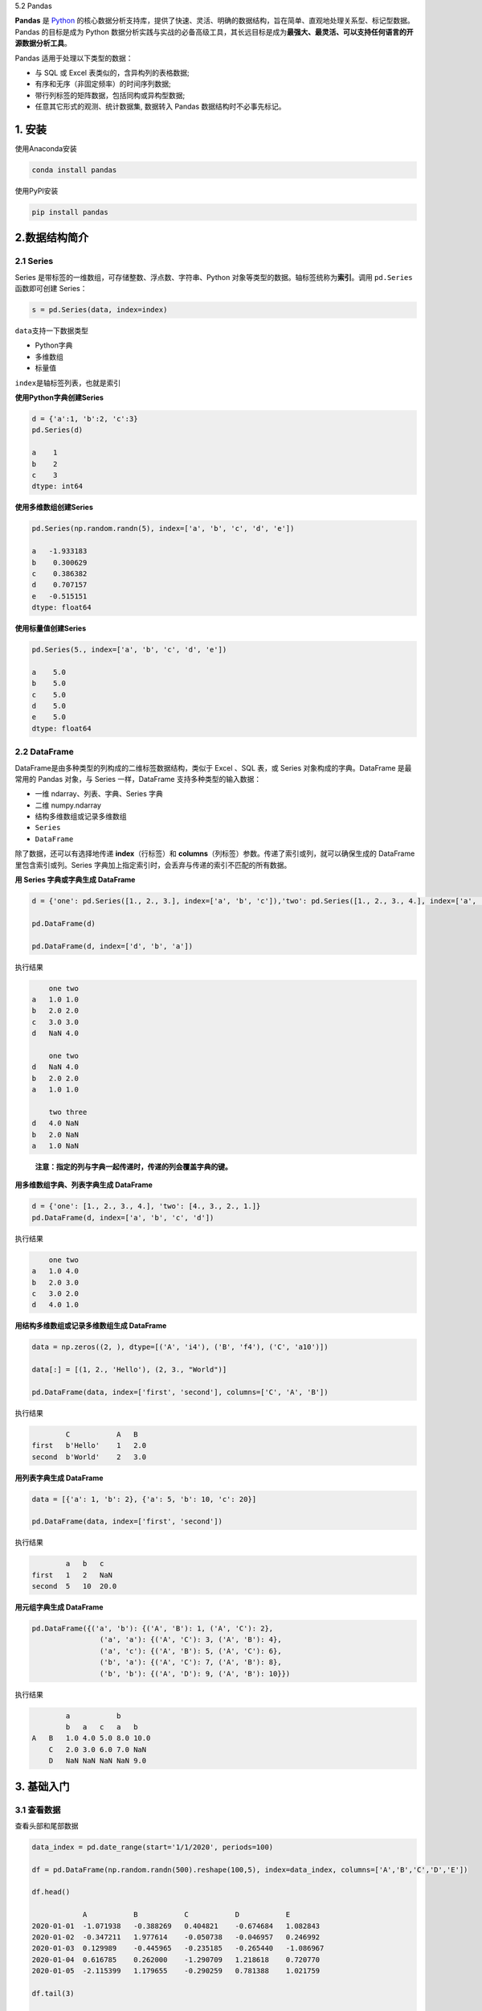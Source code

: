 5.2 Pandas

**Pandas** 是 `Python <https://www.python.org/>`__
的核心数据分析支持库，提供了快速、灵活、明确的数据结构，旨在简单、直观地处理关系型、标记型数据。Pandas
的目标是成为 Python
数据分析实践与实战的必备高级工具，其长远目标是成为\ **最强大、最灵活、可以支持任何语言的开源数据分析工具**\ 。

Pandas 适用于处理以下类型的数据：

-  与 SQL 或 Excel 表类似的，含异构列的表格数据;
-  有序和无序（非固定频率）的时间序列数据;
-  带行列标签的矩阵数据，包括同构或异构型数据;
-  任意其它形式的观测、统计数据集, 数据转入 Pandas
   数据结构时不必事先标记。

1. 安装
~~~~~~~

使用Anaconda安装

.. code:: shell

   conda install pandas

使用PyPI安装

.. code:: shell

   pip install pandas

2.数据结构简介
~~~~~~~~~~~~~~

2.1 Series
^^^^^^^^^^

Series 是带标签的一维数组，可存储整数、浮点数、字符串、Python
对象等类型的数据。轴标签统称为\ **索引**\ 。调用 ``pd.Series``
函数即可创建 Series：

.. code:: python

   s = pd.Series(data, index=index)

``data``\ 支持一下数据类型

-  Python字典
-  多维数组
-  标量值

``index``\ 是轴标签列表，也就是索引

**使用Python字典创建Series**

.. code:: python

   d = {'a':1, 'b':2, 'c':3}
   pd.Series(d)

   a    1
   b    2
   c    3
   dtype: int64

**使用多维数组创建Series**

.. code:: python

   pd.Series(np.random.randn(5), index=['a', 'b', 'c', 'd', 'e'])

   a   -1.933183
   b    0.300629
   c    0.386382
   d    0.707157
   e   -0.515151
   dtype: float64

**使用标量值创建Series**

.. code:: python

   pd.Series(5., index=['a', 'b', 'c', 'd', 'e'])

   a    5.0
   b    5.0
   c    5.0
   d    5.0
   e    5.0
   dtype: float64

2.2 DataFrame
^^^^^^^^^^^^^

DataFrame是由多种类型的列构成的二维标签数据结构，类似于 Excel 、SQL
表，或 Series 对象构成的字典。DataFrame 是最常用的 Pandas 对象，与
Series 一样，DataFrame 支持多种类型的输入数据：

-  一维 ndarray、列表、字典、Series 字典
-  二维 numpy.ndarray
-  结构多维数组或记录多维数组
-  ``Series``
-  ``DataFrame``

除了数据，还可以有选择地传递 **index**\ （行标签）和
**columns**\ （列标签）参数。传递了索引或列，就可以确保生成的 DataFrame
里包含索引或列。Series
字典加上指定索引时，会丢弃与传递的索引不匹配的所有数据。

**用 Series 字典或字典生成 DataFrame**

.. code:: python

   d = {'one': pd.Series([1., 2., 3.], index=['a', 'b', 'c']),'two': pd.Series([1., 2., 3., 4.], index=['a', 'b', 'c', 'd'])}

   pd.DataFrame(d)

   pd.DataFrame(d, index=['d', 'b', 'a'])

执行结果

.. code:: txt

       one two
   a   1.0 1.0
   b   2.0 2.0
   c   3.0 3.0
   d   NaN 4.0

       one two
   d   NaN 4.0
   b   2.0 2.0
   a   1.0 1.0

       two three
   d   4.0 NaN
   b   2.0 NaN
   a   1.0 NaN

..

   **注意：指定的列与字典一起传递时，传递的列会覆盖字典的键。**

**用多维数组字典、列表字典生成 DataFrame**

.. code:: python

   d = {'one': [1., 2., 3., 4.], 'two': [4., 3., 2., 1.]}
   pd.DataFrame(d, index=['a', 'b', 'c', 'd'])

执行结果

.. code:: txt

       one two
   a   1.0 4.0
   b   2.0 3.0
   c   3.0 2.0
   d   4.0 1.0

**用结构多维数组或记录多维数组生成 DataFrame**

.. code:: python

   data = np.zeros((2, ), dtype=[('A', 'i4'), ('B', 'f4'), ('C', 'a10')])

   data[:] = [(1, 2., 'Hello'), (2, 3., "World")]

   pd.DataFrame(data, index=['first', 'second'], columns=['C', 'A', 'B'])

执行结果

.. code:: txt

           C           A   B
   first   b'Hello'    1   2.0
   second  b'World'    2   3.0

**用列表字典生成 DataFrame**

.. code:: python

   data = [{'a': 1, 'b': 2}, {'a': 5, 'b': 10, 'c': 20}]

   pd.DataFrame(data, index=['first', 'second'])

执行结果

.. code:: txt

           a   b   c
   first   1   2   NaN
   second  5   10  20.0

**用元组字典生成 DataFrame**

.. code:: python

   pd.DataFrame({('a', 'b'): {('A', 'B'): 1, ('A', 'C'): 2},
                   ('a', 'a'): {('A', 'C'): 3, ('A', 'B'): 4},
                   ('a', 'c'): {('A', 'B'): 5, ('A', 'C'): 6},
                   ('b', 'a'): {('A', 'C'): 7, ('A', 'B'): 8},
                   ('b', 'b'): {('A', 'D'): 9, ('A', 'B'): 10}})

执行结果

.. code:: txt

           a           b
           b   a   c   a   b
   A   B   1.0 4.0 5.0 8.0 10.0
       C   2.0 3.0 6.0 7.0 NaN
       D   NaN NaN NaN NaN 9.0

3. 基础入门
~~~~~~~~~~~

3.1 查看数据
^^^^^^^^^^^^

查看头部和尾部数据

.. code:: python

   data_index = pd.date_range(start='1/1/2020', periods=100)

   df = pd.DataFrame(np.random.randn(500).reshape(100,5), index=data_index, columns=['A','B','C','D','E'])

   df.head()

               A           B           C           D           E
   2020-01-01  -1.071938   -0.388269   0.404821    -0.674684   1.082843
   2020-01-02  -0.347211   1.977614    -0.050738   -0.046957   0.246992
   2020-01-03  0.129989    -0.445965   -0.235185   -0.265440   -1.086967
   2020-01-04  0.616785    0.262000    -1.290709   1.218618    0.720770
   2020-01-05  -2.115399   1.179655    -0.290259   0.781388    1.021759

   df.tail(3)

               A           B           C           D           E
   2020-04-07  1.107176    -1.507005   0.442401    0.767987    0.772502
   2020-04-08  -1.543107   0.356048    -0.246524   1.469017    -0.282765
   2020-04-09  -0.242034   0.494868    1.958897    -0.281020   -1.177761

显示索引与列名

.. code:: python

   df.index

   DatetimeIndex(['2020-01-01', '2020-01-02', '2020-01-03', '2020-01-04',
                  '2020-01-05', '2020-01-06', '2020-01-07', '2020-01-08',
                  '2020-01-09', '2020-01-10', '2020-01-11', '2020-01-12',
                  '2020-01-13', '2020-01-14', '2020-01-15', '2020-01-16',
                  '2020-01-17', '2020-01-18', '2020-01-19', '2020-01-20',
                  '2020-01-21', '2020-01-22', '2020-01-23', '2020-01-24',
                  '2020-01-25', '2020-01-26', '2020-01-27', '2020-01-28',
                  '2020-01-29', '2020-01-30', '2020-01-31', '2020-02-01',
                  '2020-02-02', '2020-02-03', '2020-02-04', '2020-02-05',
                  '2020-02-06', '2020-02-07', '2020-02-08', '2020-02-09',
                  '2020-02-10', '2020-02-11', '2020-02-12', '2020-02-13',
                  '2020-02-14', '2020-02-15', '2020-02-16', '2020-02-17',
                  '2020-02-18', '2020-02-19', '2020-02-20', '2020-02-21',
                  '2020-02-22', '2020-02-23', '2020-02-24', '2020-02-25',
                  '2020-02-26', '2020-02-27', '2020-02-28', '2020-02-29',
                  '2020-03-01', '2020-03-02', '2020-03-03', '2020-03-04',
                  '2020-03-05', '2020-03-06', '2020-03-07', '2020-03-08',
                  '2020-03-09', '2020-03-10', '2020-03-11', '2020-03-12',
                  '2020-03-13', '2020-03-14', '2020-03-15', '2020-03-16',
                  '2020-03-17', '2020-03-18', '2020-03-19', '2020-03-20',
                  '2020-03-21', '2020-03-22', '2020-03-23', '2020-03-24',
                  '2020-03-25', '2020-03-26', '2020-03-27', '2020-03-28',
                  '2020-03-29', '2020-03-30', '2020-03-31', '2020-04-01',
                  '2020-04-02', '2020-04-03', '2020-04-04', '2020-04-05',
                  '2020-04-06', '2020-04-07', '2020-04-08', '2020-04-09'],
                 dtype='datetime64[ns]', freq='D')
                 
   df.columns

   Index(['A', 'B', 'C', 'D', 'E'], dtype='object')

``describe()``\ 快速查看数据摘要

.. code:: python

   df.describe()

           A           B           C           D           E
   count   100.000000  100.000000  100.000000  100.000000  100.000000
   mean    -0.189421   0.092631    -0.002600   -0.027843   0.156094
   std     0.988333    1.087173    0.930738    0.933235    1.026329
   min     -2.524124   -2.034074   -2.002786   -1.935007   -1.983693
   25%     -0.840493   -0.735936   -0.673191   -0.712899   -0.433909
   50%     -0.180693   0.009894    0.032741    -0.076358   0.096075
   75%     0.492854    0.781675    0.587729    0.595442    0.728967
   max     2.080747    3.577149    2.466595    2.611626    3.322429

转置数据

.. code:: python

   df.head(3).T

       2020-01-01 00:00:00 2020-01-02 00:00:00 2020-01-03 00:00:00
   A   -1.071938           -0.347211           0.129989
   B   -0.388269           1.977614            -0.445965
   C   0.404821            -0.050738           -0.235185
   D   -0.674684           -0.046957           -0.265440
   E   1.082843            0.246992            -1.086967

按轴排序

.. code:: python

   df.sort_index(axis=1, ascending=False).head(3)

               E           D           C           B           A
   2020-01-01  1.082843    -0.674684   0.404821    -0.388269   -1.071938
   2020-01-02  0.246992    -0.046957   -0.050738   1.977614    -0.347211
   2020-01-03  -1.086967   -0.265440   -0.235185   -0.445965   0.129989

按值排序

.. code:: python

   df.sort_values(by='C', ascending=False).head(3)

               A           B           C           D           E
   2020-01-14  0.340972    -0.726843   2.466595    0.766566    0.825533
   2020-04-09  -0.242034   0.494868    1.958897    -0.281020   -1.177761
   2020-04-06  0.847497    0.408494    1.748987    -1.200556   -0.192185

3.2 选择
^^^^^^^^

   提醒: 选择、设置标准 Python / Numpy
   的表达式已经非常直观，交互也很方便，但对于生产代码，还是推荐优化过的
   Pandas 数据访问方法：\ ``.at``\ 、\ ``.iat``\ 、\ ``.loc`` 和
   ``.iloc``\ 。

测试数据

.. code:: python

   data_index = pd.date_range(start='1/1/2020', periods=8)

   df = pd.DataFrame(np.random.randn(32).reshape(8,4), index=data_index, columns=['A','B','C','D'])

               A           B           C           D
   2020-01-01  -0.534738   1.198495    1.099884    0.646788
   2020-01-02  0.661826    0.633155    -0.467720   -1.329015
   2020-01-03  -0.084597   0.575203    -0.080986   -0.476005
   2020-01-04  -1.013491   0.168052    0.445559    0.308987
   2020-01-05  1.193184    1.078068    -0.968468   -0.024408
   2020-01-06  -1.451905   -1.124250   0.366782    -0.711344
   2020-01-07  0.951567    -0.333190   1.404569    0.574293
   2020-01-08  1.007324    -1.543192   -0.451113   -0.944006

**获取数据**

选择单列，生成Series，等效于\ ``df.A``

.. code:: python

   df['A']

   2020-01-01   -0.534738
   2020-01-02    0.661826
   2020-01-03   -0.084597
   2020-01-04   -1.013491
   2020-01-05    1.193184
   2020-01-06   -1.451905
   2020-01-07    0.951567
   2020-01-08    1.007324
   Freq: D, Name: A, dtype: float64

切片\ ``[]``\ 选择行

.. code:: python

   df[1:3]

               A           B           C           D
   2020-01-02  0.661826    0.633155    -0.467720   -1.329015
   2020-01-03  -0.084597   0.575203    -0.080986   -0.476005


   df['2020-01-03':'2020-01-05']

               A           B           C           D
   2020-01-03  -0.084597   0.575203    -0.080986   -0.476005
   2020-01-04  -1.013491   0.168052    0.445559    0.308987
   2020-01-05  1.193184    1.078068    -0.968468   -0.024408

**按标签选择**

用标签提取一行数据

.. code:: python

   df.loc['2020-01-03']

   A   -0.084597
   B    0.575203
   C   -0.080986
   D   -0.476005
   Name: 2020-01-03 00:00:00, dtype: float64

用标签选择多列数据

.. code:: python

   df.loc[:,['A','D']]

               A           D
   2020-01-01  -0.534738   0.646788
   2020-01-02  0.661826    -1.329015
   2020-01-03  -0.084597   -0.476005
   2020-01-04  -1.013491   0.308987
   2020-01-05  1.193184    -0.024408
   2020-01-06  -1.451905   -0.711344
   2020-01-07  0.951567    0.574293
   2020-01-08  1.007324    -0.944006

用标签切片，包含行与列的结束点

.. code:: python

   df.loc['2020-01-03':'2020-01-06', 'B':'D']

               B           C           D
   2020-01-03  0.575203    -0.080986   -0.476005
   2020-01-04  0.168052    0.445559    0.308987
   2020-01-05  1.078068    -0.968468   -0.024408
   2020-01-06  -1.124250   0.366782    -0.711344

提取标量值

.. code:: python

   df.loc['2020-01-03', 'B']

   0.5752031238478458

快速访问标量值也可以使用\ ``df.at``

.. code:: python

   df.loc['2020-01-03'].at['B']

   0.5752031238478458

**按照位置选择**

用整数位置选择

.. code:: python

   df.iloc[3]

   A   -1.013491
   B    0.168052
   C    0.445559
   D    0.308987
   Name: 2020-01-04 00:00:00, dtype: float64

用整数切片

.. code:: python

   df.iloc[3:5, 1:3]

               B           C
   2020-01-04  0.168052    0.445559
   2020-01-05  1.078068    -0.968468

用整数列表按照位置切片

.. code:: python

   df.iloc[[1,4,2], [3,1]]

               D           B
   2020-01-02  -1.329015   0.633155
   2020-01-05  -0.024408   1.078068
   2020-01-03  -0.476005   0.575203

显示整行切片

.. code:: python

   df.iloc[1:3, :]

               A           B           C           D
   2020-01-02  0.661826    0.633155    -0.467720   -1.329015
   2020-01-03  -0.084597   0.575203    -0.080986   -0.476005

显示整列切片

.. code:: python

   df.iloc[:, 1:3]

               B           C
   2020-01-01  1.198495    1.099884
   2020-01-02  0.633155    -0.467720
   2020-01-03  0.575203    -0.080986
   2020-01-04  0.168052    0.445559
   2020-01-05  1.078068    -0.968468
   2020-01-06  -1.124250   0.366782
   2020-01-07  -0.333190   1.404569
   2020-01-08  -1.543192   -0.451113

显示标量值

.. code:: python

   df.iloc[2,2]

   -0.08098568559057222

快速访问标量值也可以使用\ ``df.iat``

.. code:: python

   df.iat[2,2]

   -0.08098568559057222

**布尔索引**

用单列的值选择数据

.. code:: python

   df[df.A>0]

               A           B           C           D
   2020-01-02  0.661826    0.633155    -0.467720   -1.329015
   2020-01-05  1.193184    1.078068    -0.968468   -0.024408
   2020-01-07  0.951567    -0.333190   1.404569    0.574293
   2020-01-08  1.007324    -1.543192   -0.451113   -0.944006

选择整个DataFrame里满足条件的值

.. code:: python

   df[df>1]

               A           B           C           D
   2020-01-01  NaN         1.198495    1.099884    NaN
   2020-01-02  NaN         NaN         NaN         NaN
   2020-01-03  NaN         NaN         NaN         NaN
   2020-01-04  NaN         NaN         NaN         NaN
   2020-01-05  1.193184    1.078068    NaN         NaN
   2020-01-06  NaN         NaN         NaN         NaN
   2020-01-07  NaN         NaN         1.404569    NaN
   2020-01-08  1.007324    NaN         NaN         NaN

用\ ``isin()``\ 筛选

.. code:: python

   df2 = df.copy()

   df2['E'] = ['A', 'C', 'B', 'C', 'D', 'A', 'C', 'C']

   df2

               A           B           C           D           E
   2020-01-01  -0.534738   1.198495    1.099884    0.646788    A
   2020-01-02  0.661826    0.633155    -0.467720   -1.329015   C
   2020-01-03  -0.084597   0.575203    -0.080986   -0.476005   B
   2020-01-04  -1.013491   0.168052    0.445559    0.308987    C
   2020-01-05  1.193184    1.078068    -0.968468   -0.024408   D
   2020-01-06  -1.451905   -1.124250   0.366782    -0.711344   A
   2020-01-07  0.951567    -0.333190   1.404569    0.574293    C
   2020-01-08  1.007324    -1.543192   -0.451113   -0.944006   C

   df2[df2['E'].isin(['B', 'C', 'F'])]

               A           B           C           D           E
   2020-01-02  0.661826    0.633155    -0.467720   -1.329015   C
   2020-01-03  -0.084597   0.575203    -0.080986   -0.476005   B
   2020-01-04  -1.013491   0.168052    0.445559    0.308987    C
   2020-01-07  0.951567    -0.333190   1.404569    0.574293    C
   2020-01-08  1.007324    -1.543192   -0.451113   -0.944006   C

**赋值**

用索引自动对齐，新增列数据

.. code:: python

   s = pd.Series([1,2,3,4,5,6,7,8], index=pd.date_range(start='1/1/2020',periods=8))

   df['E'] = s

   df

               A           B           C           D           E
   2020-01-01  -0.534738   1.198495    1.099884    0.646788    1
   2020-01-02  0.661826    0.633155    -0.467720   -1.329015   2
   2020-01-03  -0.084597   0.575203    -0.080986   -0.476005   3
   2020-01-04  -1.013491   0.168052    0.445559    0.308987    4
   2020-01-05  1.193184    1.078068    -0.968468   -0.024408   5
   2020-01-06  -1.451905   -1.124250   0.366782    -0.711344   6
   2020-01-07  0.951567    -0.333190   1.404569    0.574293    7
   2020-01-08  1.007324    -1.543192   -0.451113   -0.944006   8

按标签赋值

.. code:: python

   df.loc['2020-01-01','B'] = 0

   df

               A           B           C           D           E
   2020-01-01  -0.534738   0.000000    1.099884    0.646788    1
   2020-01-02  0.661826    0.633155    -0.467720   -1.329015   2
   2020-01-03  -0.084597   0.575203    -0.080986   -0.476005   3
   2020-01-04  -1.013491   0.168052    0.445559    0.308987    4
   2020-01-05  1.193184    1.078068    -0.968468   -0.024408   5
   2020-01-06  -1.451905   -1.124250   0.366782    -0.711344   6
   2020-01-07  0.951567    -0.333190   1.404569    0.574293    7
   2020-01-08  1.007324    -1.543192   -0.451113   -0.944006   8

按位置赋值

.. code:: python

   df.iloc[2,2] = 0

   df

               A           B           C           D           E
   2020-01-01  -0.534738   0.000000    1.099884    0.646788    1
   2020-01-02  0.661826    0.633155    -0.467720   -1.329015   2
   2020-01-03  -0.084597   0.575203    0.000000    -0.476005   3
   2020-01-04  -1.013491   0.168052    0.445559    0.308987    4
   2020-01-05  1.193184    1.078068    -0.968468   -0.024408   5
   2020-01-06  -1.451905   -1.124250   0.366782    -0.711344   6
   2020-01-07  0.951567    -0.333190   1.404569    0.574293    7
   2020-01-08  1.007324    -1.543192   -0.451113   -0.944006   8

用Numpy数组赋值

.. code:: python

   df['E'] = np.array([0] * len(df))

   df

               A           B           C           D           E
   2020-01-01  -0.534738   0.000000    1.099884    0.646788    0
   2020-01-02  0.661826    0.633155    -0.467720   -1.329015   0
   2020-01-03  -0.084597   0.575203    0.000000    -0.476005   0
   2020-01-04  -1.013491   0.168052    0.445559    0.308987    0
   2020-01-05  1.193184    1.078068    -0.968468   -0.024408   0
   2020-01-06  -1.451905   -1.124250   0.366782    -0.711344   0
   2020-01-07  0.951567    -0.333190   1.404569    0.574293    0
   2020-01-08  1.007324    -1.543192   -0.451113   -0.944006   0

用\ ``where``\ 条件赋值

.. code:: python

   df[df>0] = -df

   df

               A           B           C           D           E
   2020-01-01  -0.534738   0.000000    -1.099884   -0.646788   0
   2020-01-02  -0.661826   -0.633155   -0.467720   -1.329015   0
   2020-01-03  -0.084597   -0.575203   0.000000    -0.476005   0
   2020-01-04  -1.013491   -0.168052   -0.445559   -0.308987   0
   2020-01-05  -1.193184   -1.078068   -0.968468   -0.024408   0
   2020-01-06  -1.451905   -1.124250   -0.366782   -0.711344   0
   2020-01-07  -0.951567   -0.333190   -1.404569   -0.574293   0
   2020-01-08  -1.007324   -1.543192   -0.451113   -0.944006   0

3.3 缺失值
^^^^^^^^^^

Pandas使用\ ``np.nan``\ 表示缺失值。计算时，默认不处理缺失值。

测试数据

.. code:: python

   data_index = pd.date_range(start='1/1/2020', periods=6)

   df = pd.DataFrame(np.random.randn(24).reshape(6,4), index=data_index, columns=['A','B','C','D'])

   df.iloc[1:4, [2,3]] = np.nan

   df.loc['2020-01-06', ['A','C']] = np.nan

   df

               A           B           C           D
   2020-01-01  -0.522267   1.878701    -0.749467   0.087433
   2020-01-02  0.689572    -0.175677   NaN         NaN
   2020-01-03  -0.622268   -0.172894   NaN         NaN
   2020-01-04  -0.273200   -0.763474   NaN         NaN
   2020-01-05  -1.370132   -0.222186   1.114736    -2.165299
   2020-01-06  NaN         -0.881161   NaN         1.708045

删除所有包含缺失值的列

.. code:: python

   df.dropna(axis=1, how='any')

               B
   2020-01-01  1.878701
   2020-01-02  -0.175677
   2020-01-03  -0.172894
   2020-01-04  -0.763474
   2020-01-05  -0.222186
   2020-01-06  -0.881161

填充缺失值

.. code:: python

   df.fillna(value=df.max())

               A           B           C           D
   2020-01-01  -0.522267   1.878701    -0.749467   0.087433
   2020-01-02  0.689572    -0.175677   1.114736    1.708045
   2020-01-03  -0.622268   -0.172894   1.114736    1.708045
   2020-01-04  -0.273200   -0.763474   1.114736    1.708045
   2020-01-05  -1.370132   -0.222186   1.114736    -2.165299
   2020-01-06  0.689572    -0.881161   1.114736    1.708045

提取缺失值

.. code:: python

   df.isna()

               A           B   C       D
   2020-01-01  False   False   False   False
   2020-01-02  False   False   True    True
   2020-01-03  False   False   True    True
   2020-01-04  False   False   True    True
   2020-01-05  False   False   False   False
   2020-01-06  True    False   True    False

3.4 运算
^^^^^^^^

**统计**

描述性统计

.. code:: python

   df.mean(axis=0)

   2020-01-01    0.173600
   2020-01-02    0.256948
   2020-01-03   -0.397581
   2020-01-04   -0.518337
   2020-01-05   -0.660720
   2020-01-06    0.413442
   Freq: D, dtype: float64

不同维度对象运算时，要先对齐。 此外，Pandas
自动沿指定维度广播。\ ``shift``\ 的作用是将数据移动到指定的位置

.. code:: python

   data_index = pd.date_range(start='1/1/2020', periods=6)

   df = pd.DataFrame(np.random.randn(24).reshape(6,4), index=data_index, columns=['A','B','C','D'])

   df

               A           B           C           D
   2020-01-01  2.247186    -0.547146   -0.581378   -0.757834
   2020-01-02  2.158050    -0.526511   1.135555    0.388816
   2020-01-03  0.132194    1.810191    0.612350    -0.616597
   2020-01-04  1.323747    -0.981873   -0.311311   -1.956533
   2020-01-05  0.720286    -0.686399   0.092560    -0.652112
   2020-01-06  1.537573    0.916894    -1.132592   -0.280569


   s = pd.Series([1, 3, 5, np.nan, 6, 8], index=df.index).shift(2)

   s

   2020-01-01    NaN
   2020-01-02    NaN
   2020-01-03    1.0
   2020-01-04    3.0
   2020-01-05    5.0
   2020-01-06    NaN
   Freq: D, dtype: float64

   df.sub(s, axis=0)

       A   B   C   D
   2020-01-01  NaN NaN NaN NaN
   2020-01-02  NaN NaN NaN NaN
   2020-01-03  -0.867806   0.810191    -0.387650   -1.616597
   2020-01-04  -1.676253   -3.981873   -3.311311   -4.956533
   2020-01-05  -4.279714   -5.686399   -4.907440   -5.652112
   2020-01-06  NaN NaN NaN NaN

**常见描述和汇总统计方法**

============== =====================================
方法           说明
============== =====================================
count          非NA值得数量
describe       针对Series或各DataFrame列计算汇总统计
min、max       计算最大值和最小值
argmin、argmax 获取最大值和最小值的索引位置
idxmin、idxmax 获取最大值和最小值的索引值
quantile       计算样本分位数
sum            值的总和
mean           值的平均数
median         值的算术中位数
mad            根据平均值计算平均绝对离差
var            样本值的方差
std            样本值的标准差
skew           样本值的偏度(三阶矩)
kurt           样本值的峰度(四阶矩)
cumsum         样本值的累计和
cummin、cummax 样本值的累计最大值和累计最小值
cumpord        样本值的累计积
diff           计算一阶差分
pct_change     计算百分数变化
============== =====================================

**Apply函数**

Apply函数处理数据

.. code:: python

   data_index = pd.date_range(start='1/1/2020', periods=6)

   df = pd.DataFrame(np.random.randn(24).reshape(6,4), index=data_index, columns=['A','B','C','D'])

   df

       A   B   C   D
   2020-01-01  -0.314069   -1.640740   -0.234538   -1.444483
   2020-01-02  -0.663693   0.204120    1.047381    1.161871
   2020-01-03  -0.156265   0.911876    0.516399    1.178329
   2020-01-04  -0.032716   -0.699291   0.330868    0.276858
   2020-01-05  -0.322746   -1.197176   -2.257491   0.542459
   2020-01-06  -0.768759   -0.660178   1.553387    -0.150967

   df.apply(np.sum)

   A   -2.258248
   B   -3.081389
   C    0.956006
   D    1.564065
   dtype: float64
       
       
   df.apply(lambda x: x.max()-x.min())

   A    0.736043
   B    2.552616
   C    3.810878
   D    2.622812
   dtype: float64

3.5 合并
^^^^^^^^

**concat**

Pandas 提供了多种将 Series、DataFrame
对象组合在一起的功能，用索引与关联代数功能的多种设置逻辑，可执行连接（join）与合并（merge）操作。

``concat``\ 用于连接Pandas对象

.. code:: python

   df = pd.DataFrame(np.random.randn(10, 4))

   df

       0           1           2           3
   0   -0.304959   0.175322    -1.587665   -0.557863
   1   -1.717156   -0.464027   -2.306315   -1.565576
   2   0.259886    -1.113886   -0.028438   0.204850
   3   0.271444    -0.763516   0.479202    -0.222412
   4   -0.595290   -0.041597   -0.405921   0.177898
   5   -0.646104   -0.682442   -0.457514   0.665751
   6   0.337856    -0.198607   -0.072115   1.664769
   7   -1.183995   -0.394815   0.392509    -1.065970
   8   -0.667517   0.114392    2.043012    -1.554584
   9   0.167326    -0.134128   -0.345591   0.870225

   # 分解成多个组
   pieces = [df[:3], df[3:7], df[7:]]

   # 合并
   pd.concat(pieces)

       0           1           2           3
   0   -0.304959   0.175322    -1.587665   -0.557863
   1   -1.717156   -0.464027   -2.306315   -1.565576
   2   0.259886    -1.113886   -0.028438   0.204850
   3   0.271444    -0.763516   0.479202    -0.222412
   4   -0.595290   -0.041597   -0.405921   0.177898
   5   -0.646104   -0.682442   -0.457514   0.665751
   6   0.337856    -0.198607   -0.072115   1.664769
   7   -1.183995   -0.394815   0.392509    -1.065970
   8   -0.667517   0.114392    2.043012    -1.554584
   9   0.167326    -0.134128   -0.345591   0.870225

..

   **注意：将列添加到dataFrame相对较快。但是，添加行需要一个副本，可能需要更高昂的代价。因此，尽量将构建的记录列表传递给DataFrame构造函数，而不是将记录迭代的附加到构造函数来创建。**

**join**

SQL风格的合并

.. code:: python

   left = pd.DataFrame({'key': ['foo', 'bar'], 'lval': [1, 2]})

   right = pd.DataFrame({'key': ['foo', 'bar'], 'rval': [4, 5]})

   left

       key     lval
   0   foo     1
   1   bar     2

   right

       key     rval
   0   foo     4
   1   bar     5

   pd.merge(left, right, on='key')

       key     lval    rval
   0   foo     1       4
   1   bar     2       5

**append**

追加行

.. code:: python

   df = pd.DataFrame(np.random.randn(8, 4), columns=['A', 'B', 'C', 'D'])

   df

       A           B           C           D
   0   -0.860211   -0.681749   0.152113    1.829671
   1   0.004854    0.937729    0.365849    0.392581
   2   -1.751431   -1.163461   -1.424000   -0.627213
   3   0.968618    0.301468    -0.571927   0.479373
   4   0.208289    -1.038097   -0.411260   -0.649550
   5   -1.077596   -1.331363   -0.582295   -1.155106
   6   0.158382    0.184384    -0.278690   0.228828
   7   0.325416    -0.337622   0.109289    0.052013

   s = df.iloc[3]

   df.append(s)

       A           B           C           D
   0   -0.860211   -0.681749   0.152113    1.829671
   1   0.004854    0.937729    0.365849    0.392581
   2   -1.751431   -1.163461   -1.424000   -0.627213
   3   0.968618    0.301468    -0.571927   0.479373
   4   0.208289    -1.038097   -0.411260   -0.649550
   5   -1.077596   -1.331363   -0.582295   -1.155106
   6   0.158382    0.184384    -0.278690   0.228828
   7   0.325416    -0.337622   0.109289    0.052013
   3   0.968618    0.301468    -0.571927   0.479373

3.6 分组
^^^^^^^^

分组通常涉及以下一个或多个步骤

-  **拆分**\ 数据到基于某项标准的组
-  将功能独立\ **应用**\ 于每个组
-  将结果\ **合并**\ 为数据结构

.. code:: python

   df = pd.DataFrame({'A': ['foo', 'bar', 'foo', 'bar','foo', 'bar', 'foo', 'foo'],
                       'B': ['one', 'one', 'two', 'three','two', 'two', 'one', 'three'],
                       'C': np.random.randn(8),
                       'D': np.random.randn(8)})
       
   df

       A       B       C           D
   0   foo     one     -0.975373   -0.806392
   1   bar     one     0.308754    0.717588
   2   foo     two     0.401024    -0.518380
   3   bar     three   -0.133624   -0.807165
   4   foo     two     -0.328228   -0.902858
   5   bar     two     0.130461    -0.869063
   6   foo     one     0.015876    -1.470854
   7   foo     three   -0.866311   0.018694

按照A列分组，将\ ``sum()``\ 应用于结果组

.. code:: python

   df.groupby(by='A').sum()

       C           D
   A       
   bar 0.305591    -0.958640
   foo -1.753011   -3.679789

多列分组后，生成多层索引，也可以应用\ ``sum()``\ 函数

::

   df.groupby(by=['A','B']).sum()


               C           D
   A   B       
   bar one     0.308754    0.717588
       three   -0.133624   -0.807165
       two     0.130461    -0.869063
   foo one     -0.959497   -2.277246
       three   -0.866311   0.018694
       two     0.072797    -1.421238

3.7 重塑
^^^^^^^^

**堆叠（Stack）**

.. code:: python

   tuples = list(zip(*[['bar', 'bar', 'baz', 'baz', 
                        'foo', 'foo', 'qux', 'qux'],
                       ['one', 'two', 'one', 'two',
                        'one', 'two', 'one', 'two']]))

   index = pd.MultiIndex.from_tuples(tuples, names=['first', 'second'])

   df = pd.DataFrame(np.random.randn(8, 2), index=index, columns=['A', 'B'])

   df2 = df[:4]

   df2

                   A           B
   first   second      
   bar     one     0.783239    0.213573
           two     -0.873571   -0.063300
   baz     one     -1.717813   -0.930024
           two     0.857159    0.624150

``stack()``\ 方法\ **压缩**\ DataFrame列中的级别

.. code:: python

   df3 = df2.stack()

   df3

   first  second   
   bar    one     A    0.783239
                  B    0.213573
          two     A   -0.873571
                  B   -0.063300
   baz    one     A   -1.717813
                  B   -0.930024
          two     A    0.857159
                  B    0.624150
   dtype: float64

   df3.index

   MultiIndex(levels=[['bar', 'baz', 'foo', 'qux'], ['one', 'two'], ['A', 'B']],
              labels=[[0, 0, 0, 0, 1, 1, 1, 1], [0, 0, 1, 1, 0, 0, 1, 1], [0, 1, 0, 1, 0, 1, 0, 1]],
              names=['first', 'second', None])

``stack()``\ 的逆运算是\ ``unstack()``

.. code:: python

   df3.unstack(level=0)

           first   bar         baz
   second          
   one     A       0.783239    -1.717813
           B       0.213573    -0.930024
   two     A       -0.873571   0.857159
           B       -0.063300   0.624150

3.8 数据透视表
^^^^^^^^^^^^^^

.. code:: python

   df = pd.DataFrame({'A': ['one', 'one', 'two', 'three'] * 3,
                       'B': ['A', 'B', 'C'] * 4,
                       'C': ['foo', 'foo', 'foo', 'bar', 'bar', 'bar'] * 2,
                       'D': np.random.randn(12),
                       'E': np.random.randn(12)})
       
   df

       A       B   C       D           E
   0   one     A   foo     -0.090517   -0.666279
   1   one     B   foo     0.264054    -0.443162
   2   two     C   foo     -0.688052   0.306421
   3   three   A   bar     -0.256553   0.532103
   4   one     B   bar     0.011608    -0.651829
   5   one     C   bar     0.626846    0.253946
   6   two     A   foo     -0.315648   0.723746
   7   three   B   foo     2.186395    0.127881
   8   one     C   foo     -0.581125   0.053616
   9   one     A   bar     -1.525911   0.639287
   10  two     B   bar     0.625725    -1.012750
   11  three   C   bar     1.701070    1.144568

创建数据透视表

.. code:: python

   df.pivot_table(index=['A','C'], values='E')

                   E
   A       C   
   one     bar     0.080468
           foo     -0.351941
   three   bar     0.838335
           foo     0.127881
   two     bar     -1.012750
           foo     0.515084

3.9 时间序列
^^^^^^^^^^^^

Pandas提供了简单、强大、高效的功能，可以在频率转换过程中执行重采样操作。

.. code:: python

   rng = pd.date_range('1/1/2012', periods=100, freq='S')

   ts = pd.Series(np.random.randint(0, 500, len(rng)), index=rng)

   ts.resample('10s').sum()

   2012-01-01 00:00:00    2695
   2012-01-01 00:00:10    2165
   2012-01-01 00:00:20    2352
   2012-01-01 00:00:30    2772
   2012-01-01 00:00:40    1976
   2012-01-01 00:00:50    2296
   2012-01-01 00:01:00    2647
   2012-01-01 00:01:10    2633
   2012-01-01 00:01:20    2772
   2012-01-01 00:01:30    1915
   Freq: 10S, dtype: int64

时区表示

.. code:: python

   rng = pd.date_range('10/1/2012 00:00', periods=5, freq='D')

   ts = pd.Series(np.random.randn(len(rng)), rng)

   ts

   2012-10-01   -0.815272
   2012-10-02   -0.155452
   2012-10-03    0.746936
   2012-10-04   -0.183100
   2012-10-05    0.294586
   Freq: D, dtype: float64
           

   ts_utc = ts.tz_localize('UTC')

   ts_utc

   2012-10-01 00:00:00+00:00   -0.815272
   2012-10-02 00:00:00+00:00   -0.155452
   2012-10-03 00:00:00+00:00    0.746936
   2012-10-04 00:00:00+00:00   -0.183100
   2012-10-05 00:00:00+00:00    0.294586
   Freq: D, dtype: float64

时区转换

.. code:: python

   ts_utc.tz_convert('US/Eastern')

   2012-09-30 20:00:00-04:00   -0.815272
   2012-10-01 20:00:00-04:00   -0.155452
   2012-10-02 20:00:00-04:00    0.746936
   2012-10-03 20:00:00-04:00   -0.183100
   2012-10-04 20:00:00-04:00    0.294586
   Freq: D, dtype: float64

时间段转换

.. code:: python

   rng = pd.date_range('1/1/2020', periods=5, freq='M')

   ts = pd.Series(np.random.randn(len(rng)), index=rng)

   ts

   2020-01-31    1.358113
   2020-02-29    1.446364
   2020-03-31    0.166628
   2020-04-30   -0.487859
   2020-05-31    2.055487
   Freq: M, dtype: float64

   ps = ts.to_period()

   ps

   2020-01    1.358113
   2020-02    1.446364
   2020-03    0.166628
   2020-04   -0.487859
   2020-05    2.055487
   Freq: M, dtype: float64

   ps.index

   PeriodIndex(['2020-01', '2020-02', '2020-03', '2020-04', '2020-05'], dtype='period[M]', freq='M')
   ts.to_timestamp()

   ps.to_timestamp()

   2020-01-01    1.358113
   2020-02-01    1.446364
   2020-03-01    0.166628
   2020-04-01   -0.487859
   2020-05-01    2.055487
   Freq: MS, dtype: float64

在周期和时间戳之间转换可以使用一些方便的算术函数。在以下示例中，我们将以11月结束的年度的季度频率转换为季度结束后的月末的上午9点

.. code:: python

   prng = pd.period_range('2009Q1', '2020Q4', freq='Q-NOV')

   ts = pd.Series(np.random.randn(len(prng)), prng)

   ts.index = (prng.asfreq('M', 'e') + 1).asfreq('H', 's') + 9

   ts.head()

   2009-03-01 09:00    1.119304
   2009-06-01 09:00   -0.609900
   2009-09-01 09:00   -0.274391
   2009-12-01 09:00    0.821375
   2010-03-01 09:00    0.312619
   Freq: H, dtype: float64

3.10 分类
^^^^^^^^^

Pandas 的 DataFrame 里可以包含类别数据

.. code:: python

   df = pd.DataFrame({"id": [1, 2, 3, 4, 5, 6],
                      "raw_grade": ['a', 'b', 'b', 'a', 'a', 'e']})

   df

       id  raw_grade
   0   1   a
   1   2   b
   2   3   b
   3   4   a
   4   5   a
   5   6   e

将原始成绩转换为分类数据类型

.. code:: python

   df = pd.DataFrame({"id": [100, 60, 75, 80, 90, 85],
                      "raw_grade": ['a', 'c', 'b', 'b', 'a', 'a']})

   df

       id      raw_grade
   0   100     a
   1   60      c
   2   75      b
   3   80      b
   4   90      a
   5   85      a

   df['grade'] = df['raw_grade'].astype('category')

   df['grade'].cat.categories

   Index(['a', 'b', 'c'], dtype='object')

   df['grade'].cat.categories=['优秀','良好','合格']

   df

       id      raw_grade   grade
   0   100     a           优秀
   1   60      c           合格
   2   75      b           良好
   3   80      b           良好
   4   90      a           优秀
   5   85      a           优秀

3.11 数据可视化
^^^^^^^^^^^^^^^

DataFrame的\ ``plot()``\ 方法可以快速绘制带有标签的所有列

.. code:: python

   import pandas as pd
   import numpy as np

   import matplotlib.pyplot as plt
   %matplotlib inline  

   ts = pd.Series(np.random.randn(1000), index=pd.date_range('1/1/2020', periods=1000))

   df = pd.DataFrame(np.random.randn(1000, 4), index=ts.index, columns=['A', 'B', 'C', 'D'])

   df = df.cumsum()

   plt.figure(figsize=(100,60),dpi=100)

   df.plot()

   plt.legend(loc='upper left')

.. figure:: https://i.loli.net/2020/10/16/uXZxm4RFAnQvCK3.png
   :alt: img1.png

   img1.png

3.12 IO操作
^^^^^^^^^^^

=========== ======================================================================== ================================================================================================= ===============================================================================================
Format Type Data Description                                                         Reader                                                                                            Writer
=========== ======================================================================== ================================================================================================= ===============================================================================================
text        `CSV <https://en.wikipedia.org/wiki/Comma-separated_values>`__           `read_csv <https://pandas.pydata.org/pandas-docs/stable/user_guide/io.html#io-read-csv-table>`__  `to_csv <https://pandas.pydata.org/pandas-docs/stable/user_guide/io.html#io-store-in-csv>`__
text        Fixed-Width Text File                                                    `read_fwf <https://pandas.pydata.org/pandas-docs/stable/user_guide/io.html#io-fwf-reader>`__     
text        `JSON <https://www.json.org/>`__                                         `read_json <https://pandas.pydata.org/pandas-docs/stable/user_guide/io.html#io-json-reader>`__    `to_json <https://pandas.pydata.org/pandas-docs/stable/user_guide/io.html#io-json-writer>`__
text        `HTML <https://en.wikipedia.org/wiki/HTML>`__                            `read_html <https://pandas.pydata.org/pandas-docs/stable/user_guide/io.html#io-read-html>`__      `to_html <https://pandas.pydata.org/pandas-docs/stable/user_guide/io.html#io-html>`__
text        Local clipboard                                                          `read_clipboard <https://pandas.pydata.org/pandas-docs/stable/user_guide/io.html#io-clipboard>`__ `to_clipboard <https://pandas.pydata.org/pandas-docs/stable/user_guide/io.html#io-clipboard>`__
\           `MS Excel <https://en.wikipedia.org/wiki/Microsoft_Excel>`__             `read_excel <https://pandas.pydata.org/pandas-docs/stable/user_guide/io.html#io-excel-reader>`__  `to_excel <https://pandas.pydata.org/pandas-docs/stable/user_guide/io.html#io-excel-writer>`__
binary      `OpenDocument <http://www.opendocumentformat.org/>`__                    `read_excel <https://pandas.pydata.org/pandas-docs/stable/user_guide/io.html#io-ods>`__          
binary      `HDF5 Format <https://support.hdfgroup.org/HDF5/whatishdf5.html>`__      `read_hdf <https://pandas.pydata.org/pandas-docs/stable/user_guide/io.html#io-hdf5>`__            `to_hdf <https://pandas.pydata.org/pandas-docs/stable/user_guide/io.html#io-hdf5>`__
binary      `Feather Format <https://github.com/wesm/feather>`__                     `read_feather <https://pandas.pydata.org/pandas-docs/stable/user_guide/io.html#io-feather>`__     `to_feather <https://pandas.pydata.org/pandas-docs/stable/user_guide/io.html#io-feather>`__
binary      `Parquet Format <https://parquet.apache.org/>`__                         `read_parquet <https://pandas.pydata.org/pandas-docs/stable/user_guide/io.html#io-parquet>`__     `to_parquet <https://pandas.pydata.org/pandas-docs/stable/user_guide/io.html#io-parquet>`__
binary      `ORC Format <https://orc.apache.org/>`__                                 `read_orc <https://pandas.pydata.org/pandas-docs/stable/user_guide/io.html#io-orc>`__            
binary      `Msgpack <https://msgpack.org/index.html>`__                             `read_msgpack <https://pandas.pydata.org/pandas-docs/stable/user_guide/io.html#io-msgpack>`__     `to_msgpack <https://pandas.pydata.org/pandas-docs/stable/user_guide/io.html#io-msgpack>`__
binary      `Stata <https://en.wikipedia.org/wiki/Stata>`__                          `read_stata <https://pandas.pydata.org/pandas-docs/stable/user_guide/io.html#io-stata-reader>`__  `to_stata <https://pandas.pydata.org/pandas-docs/stable/user_guide/io.html#io-stata-writer>`__
binary      `SAS <https://en.wikipedia.org/wiki/SAS_(software)>`__                   `read_sas <https://pandas.pydata.org/pandas-docs/stable/user_guide/io.html#io-sas-reader>`__     
binary      `SPSS <https://en.wikipedia.org/wiki/SPSS>`__                            `read_spss <https://pandas.pydata.org/pandas-docs/stable/user_guide/io.html#io-spss-reader>`__   
binary      `Python Pickle Format <https://docs.python.org/3/library/pickle.html>`__ `read_pickle <https://pandas.pydata.org/pandas-docs/stable/user_guide/io.html#io-pickle>`__       `to_pickle <https://pandas.pydata.org/pandas-docs/stable/user_guide/io.html#io-pickle>`__
SQL         `SQL <https://en.wikipedia.org/wiki/SQL>`__                              `read_sql <https://pandas.pydata.org/pandas-docs/stable/user_guide/io.html#io-sql>`__             `to_sql <https://pandas.pydata.org/pandas-docs/stable/user_guide/io.html#io-sql>`__
SQL         `Google BigQuery <https://en.wikipedia.org/wiki/BigQuery>`__             `read_gbq <https://pandas.pydata.org/pandas-docs/stable/user_guide/io.html#io-bigquery>`__        `to_gbq <https://pandas.pydata.org/pandas-docs/stable/user_guide/io.html#io-bigquery>`__
=========== ======================================================================== ================================================================================================= ===============================================================================================

4. 层次化索引
~~~~~~~~~~~~~

层次化索引是Pandas的一项重要功能，可以在一个轴上拥有多个（两个以上）索引级别。它使得我们能以低纬度的形式处理高纬度的数据。

4.1 创建一个MultiIndex（分层索引）对象
^^^^^^^^^^^^^^^^^^^^^^^^^^^^^^^^^^^^^^

使用元组数组创建

.. code:: python

   arrays = [['bar', 'bar', 'baz', 'baz', 'foo', 'foo', 'qux', 'qux'],
            ['one', 'two', 'one', 'two', 'one', 'two', 'one', 'two']]

   tuples = list(zip(*arrays))

   tuples

   [('bar', 'one'),
    ('bar', 'two'),
    ('baz', 'one'),
    ('baz', 'two'),
    ('foo', 'one'),
    ('foo', 'two'),
    ('qux', 'one'),
    ('qux', 'two')]

   index = pd.MultiIndex.from_tuples(tuples, names=['first', 'second'])

   index

   MultiIndex(levels=[['bar', 'baz', 'foo', 'qux'], ['one', 'two']],
              labels=[[0, 0, 1, 1, 2, 2, 3, 3], [0, 1, 0, 1, 0, 1, 0, 1]],
              names=['first', 'second'])

   s = pd.Series(np.random.randn(8), index=index)

   s

          first    second
   bar    one      -0.005092
          two      -0.674584
   baz    one      -0.653997
          two      -1.407524
   foo    one       0.540062
          two      -1.876460
   qux    one      -0.134661
          two       1.240625
   dtype: float64

如果需要可迭代元素中的每个元素配对，可以使用\ ``MultiIndex.from_product()``

.. code:: python

   iterables = [['bar', 'baz', 'foo', 'qux'], ['one', 'two']]

   pd.MultiIndex.from_product(iterables, names=['first', 'second'])


   MultiIndex(levels=[['bar', 'baz', 'foo', 'qux'], ['one', 'two']],
              labels=[[0, 0, 1, 1, 2, 2, 3, 3], [0, 1, 0, 1, 0, 1, 0, 1]],
              names=['first', 'second'])

为了方便起见，可以将数组列表直接传递给Series或Dataframe构造一个\ ``MultiIndex``

.. code:: python

   arrays = [['bar', 'bar', 'baz', 'baz', 'foo', 'foo', 'qux', 'qux'],
            ['one', 'two', 'one', 'two', 'one', 'two', 'one', 'two']]

   pd.DataFrame(np.random.randn(8,4), index=arrays)

           0           1           2           3
   bar one -1.622456   0.636925    1.282333    0.687830
       two -0.002939   -0.732816   -1.208273   2.155731
   baz one 1.433688    -0.442555   -1.822969   0.290839
       two 0.128731    -0.039224   -0.338896   -0.276191
   foo one 0.425498    0.126022    0.410600    0.420223
       two 0.809227    -0.203693   0.510678    0.573741
   qux one -0.306412   -1.624998   -0.701514   0.736233
       two 1.284330    -2.710565   -1.951096   -0.508593

4.2 重建level
^^^^^^^^^^^^^

使用\ ``get_level_values()``\ 方法可以查看特定级别上的标签

.. code:: python

   index

   MultiIndex(levels=[['bar', 'baz', 'foo', 'qux'], ['one', 'two']],
              labels=[[0, 0, 1, 1, 2, 2, 3, 3], [0, 1, 0, 1, 0, 1, 0, 1]],
              names=['first', 'second'])
              
   index.get_level_values(0)

   Index(['bar', 'bar', 'baz', 'baz', 'foo', 'foo', 'qux', 'qux'], dtype='object', name='first')

   index.get_level_values('second')

   Index(['one', 'two', 'one', 'two', 'one', 'two', 'one', 'two'], dtype='object', name='second')

**使用MultiIndex在轴上索引数据**

层级索引的一个重要功能是，可以使用\ **“部分”**\ 标签选择数据，以标识数据中的子组。

.. code:: python

   df

   first   bar                     foo
   second  one         two         one         two
   A       -0.732161   0.546570    -0.497862   -0.031316
   B       -2.929698   0.220268    -0.991737   -0.666499
   C       -1.474020   -0.346027   -1.702726   -0.275031

   df['bar']

   second  one         two
   A       -0.732161   0.546570
   B       -2.929698   0.220268
   C       -1.474020   -0.346027

   df['bar','one']

   A   -0.732161
   B   -2.929698
   C   -1.474020
   Name: (bar, one), dtype: float64
           
        
   df['bar']['one']

   A   -0.732161
   B   -2.929698
   C   -1.474020
   Name: one, dtype: float64

**定义级别**

``MultiIndex``\ 保持一个索引的所有定义级别，即使没有被实际使用

.. code:: python

   df.columns.levels

   FrozenList([['bar', 'baz', 'foo', 'qux'], ['one', 'two']])

   df[['bar']].columns.levels

   FrozenList([['bar', 'baz', 'foo', 'qux'], ['one', 'two']])

这样做是为了避免重新计算级别，以使切片性能更高。如果只想查看使用的级别，则可以使用\ ``get_level_values()``\ 方法

.. code:: python

   df[['bar']].columns.get_level_values(0)

   Index(['bar', 'bar'], dtype='object', name='first')

4.3 索引切片
^^^^^^^^^^^^

``MultiIndex``\ 也可以使用\ ``.loc``\ 达到我们期望的效果

.. code:: python

   df


                   A           B           C
   first   second          
   bar     one     -0.732161   -2.929698   -1.474020
           two     0.546570    0.220268    -0.346027
   foo     one     -0.497862   -0.991737   -1.702726
           two     -0.031316   -0.666499   -0.275031
           
   df.loc[('bar', 'two')]

   A    0.546570
   B    0.220268
   C   -0.346027
   Name: (bar, two), dtype: float64

..

   注意：这里是可以使用\ ``df.loc['bar', 'two']``\ 这样的简写形式的，但是，可能会出现歧义

索引还想使用\ ``.loc``\ 索引特定的列，就必须使用元组，而不是简写形式

.. code:: python

   df.loc[('bar','two'),'A']

   0.546570

使用\ **“部分”**\ 索引获取这一级别的所有元素，当然这是\ ``df.loc[('bar',),:]``\ 的简写

.. code:: python

   df.loc['bar']

           A           B           C
   second          
   one     -0.732161   -2.929698   -1.474020
   two     0.546570    0.220268    -0.346027

您可以通过提供一个元组切片来对值的\ **“范围”**\ 进行切片

.. code:: python

   df.loc[('bar','one'):('foo','one'),]

                   A           B           C
   first   second          
   bar     one     -0.732161   -2.929698   -1.474020
           two     0.546570    0.220268    -0.346027
   foo     one     -0.497862   -0.991737   -1.702726

传递标签或元组列表的工作方式与重新编制索引相似

.. code:: python

   df.loc[[('bar','one'),('foo','one')]]

                   A           B           C
   first   second          
   bar     one     -0.732161   -2.929698   -1.474020
   foo     one     -0.497862   -0.991737   -1.702726

一个元组列表索引了几个完整的\ ``MultiIndex``\ 键，而一个列表元组则引用了一个级别中的多个值

.. code:: python

   s = pd.Series([1, 2, 3, 4, 5, 6], index=pd.MultiIndex.from_product([["A", "B"], ["c", "d", "e"]]))

   s

   A  c    1
      d    2
      e    3
   B  c    4
      d    5
      e    6
   dtype: int64
       
       
   s.loc[[("A", "c"), ("B", "d")]]  # list of tuples

   A  c    1
   B  d    5
   dtype: int64
       
    
   s.loc[(["A", "B"], ["c", "d"])]  # tuple of lists

   A  c    1
      d    2
   B  c    4
      d    5
   dtype: int64

1. 使用\ ``slice()``
''''''''''''''''''''

.. code:: python

    def mklbl(prefix, n):
       return ["%s%s" % (prefix, i) for i in range(n)]
       
   miindex = pd.MultiIndex.from_product([mklbl('A', 3),
                                         mklbl('B', 2),
                                         mklbl('C', 3),
                                         mklbl('D', 1)])

   micolumns = pd.MultiIndex.from_tuples([('a', 'foo'), ('a', 'bar'),
                                          ('b', 'foo'), ('b', 'bah')],
                                         names=['lvl0', 'lvl1'])

   dfmi = pd.DataFrame(np.arange(len(miindex) * len(micolumns)).reshape((len(miindex), len(micolumns))),index=miindex, columns=micolumns).sort_index().sort_index(axis=1)

   dfmi

               lvl0    a       b
               lvl1    bar foo bah foo
   A0  B0  C0  D0      1   0   3   2
           C1  D0      5   4   7   6
           C2  D0      9   8   11  10
       B1  C0  D0      13  12  15  14
           C1  D0      17  16  19  18
           C2  D0      21  20  23  22
   A1  B0  C0  D0      25  24  27  26
           C1  D0      29  28  31  30
           C2  D0      33  32  35  34
       B1  C0  D0      37  36  39  38
           C1  D0      41  40  43  42
           C2  D0      45  44  47  46
   A2  B0  C0  D0      49  48  51  50
           C1  D0      53  52  55  54
           C2  D0      57  56  59  58
       B1  C0  D0      61  60  63  62
           C1  D0      65  64  67  66
           C2  D0      69  68  71  70

使用\ ``slice()``\ 完成基本的切片功能

.. code:: python

   dfmi.loc[(slice('A0','A1'),slice(None),slice('C0','C1')),:]

               lvl0    a       b
               lvl1    bar foo bah foo
   A0  B0  C0  D0      1   0   3   2
           C1  D0      5   4   7   6
       B1  C0  D0      13  12  15  14
           C1  D0      17  16  19  18
   A1  B0  C0  D0      25  24  27  26
           C1  D0      29  28  31  30
       B1  C0  D0      37  36  39  38
           C1  D0      41  40  43  42

也可以使用
``pandas.IndexSlice``\ ，是语法看起来更自然，实现上述相同的效果

.. code:: python

   idx = pd.IndexSlice

   dfmi.loc[idx['A0':'A1', :, 'C0':'C1'],:]

使用此方法可以在多个轴上同时执行非常复杂的选择

.. code:: python

   dfmi.loc[idx['A1', 'B1', 'C1':'C2'],idx[:,'foo']]

               lvl0    a   b
               lvl1    foo foo
   A1  B1  C1  D0      40  42
           C2  D0      44  46

使用布尔索引器，可以提供与值相关的选择

.. code:: python

   dfmi.loc[idx[dfmi[('a','foo')]>30,:,'C1':'C2'],idx[:,'foo']]

               lvl0    a   b
               lvl1    foo foo
   A1  B0  C2  D0      32  34
       B1  C1  D0      40  42
           C2  D0      44  46
   A2  B0  C1  D0      52  54
           C2  D0      56  58
       B1  C1  D0      64  66
           C2  D0      68  70

还可以指定单轴传递给切片器，切片器只在0轴传递

.. code:: python

   dfmi.loc(axis=0)[:,'B1','C0':'C1']

               lvl0    a       b
               lvl1    bar foo bah foo
   A0  B1  C0  D0      13  12  15  14
           C1  D0      17  16  19  18
   A1  B1  C0  D0      37  36  39  38
           C1  D0      41  40  43  42
   A2  B1  C0  D0      61  60  63  62
           C1  D0      65  64  67  66

当然，也可以使用这种方法设置值

.. code:: python

   dfmi.loc(axis=0)[:,'B1','C1'] = 0

               lvl0    a   b
               lvl1    bar foo bah foo
   A0  B0  C0  D0      1   0   3   2
           C1  D0      5   4   7   6
           C2  D0      9   8   11  10
       B1  C0  D0      13  12  15  14
           C1  D0      0   0   0   0
           C2  D0      21  20  23  22
   A1  B0  C0  D0      25  24  27  26
           C1  D0      29  28  31  30
           C2  D0      33  32  35  34
       B1  C0  D0      37  36  39  38
           C1  D0      0   0   0   0
           C2  D0      45  44  47  46
   A2  B0  C0  D0      49  48  51  50
           C1  D0      53  52  55  54
           C2  D0      57  56  59  58
       B1  C0  D0      61  60  63  62
           C1  D0      0   0   0   0
           C2  D0      69  68  71  70

2. 特定级别筛选
'''''''''''''''

使用\ ``xs()``\ 方法，可以在特定级别上筛选数据

.. code:: python

   df

                       A           B           C
   first   second          
   bar     one         -0.732161   -2.929698   -1.474020
           two         0.546570    0.220268    -0.346027
   foo     one         -0.497862   -0.991737   -1.702726
           two         -0.031316   -0.666499   -0.275031
           
   df.xs('one', level='second')

               A           B           C
   first           
   bar         -0.732161   -2.929698   -1.474020
   foo         -0.497862   -0.991737   -1.702726

等效的\ ``slice()``\ 方法是

.. code:: python

   df.loc[(slice(None),'one'),:]

``xs()``\ 通过指定参数，也可以在列上选择

.. code:: python

   df.T.xs('two', level='second',axis=1)

   first   bar         foo
   A       0.546570    -0.031316
   B       0.220268    -0.666499
   C       -0.346027   -0.275031

等效的\ ``slice()``\ 方法是

.. code:: python

   df.T.loc[:,(slice(None),'two')]

``xs()``\ 还允许使用多个键进行选择

.. code:: python

   df.T.xs(('one','foo'),level=('second','first'),axis=1)

   first   foo
   second  one
   A       -0.497862
   B       -0.991737
   C       -1.702726

等效的\ ``slice()``\ 方法是

.. code:: python

   df.T.loc[:,('foo','one')]

可以传递\ ``drop_level=False``\ 保留所选的级别

.. code:: python

   df.xs('one',level='second',drop_level=False)

                       A           B           C
   first   second          
   bar     one         -0.732161   -2.929698   -1.474020
   foo     one         -0.497862   -0.991737   -1.702726

可以看到level为second的级别被保留下来，比较一下

.. code:: python

   df.xs('one',level='second',drop_level=True)

           A           B           C
   first           
   bar     -0.732161   -2.929698   -1.474020
   foo     -0.497862   -0.991737   -1.702726

3. 重建索引和对齐
'''''''''''''''''

在方法 ``reindex()`` and
``align()``\ 中使用\ ``level``\ 参数，控制跨级别的广播

.. code:: python

   midx = pd.MultiIndex(levels=[['zero', 'one'], ['x', 'y']], labels=[[1, 1, 0, 0], [1, 0, 1, 0]],names=['level1','level2'])

   df = pd.DataFrame(np.random.randn(4, 2), index=midx)

   df

                   0       1
   level1  level2      
   one     y       0.169759    1.831895
           x       0.891265    0.515718
   zero    y       -1.698754   0.869791
           x       0.449925    -0.585147
       
   df2 = df.mean(level='level2')

   df2

           0           1
   level2      
   y       -0.764498   1.350843
   x       0.670595    -0.034715


   df2 = df2.reindex(df.index, level='level2')

   df2
                   0           1
   level1  level2      
   one     y       -0.764498   1.350843
           x       0.670595    -0.034715
   zero    y       -0.764498   1.350843
           x       0.670595    -0.034715

使用\ ``align()``\ 对齐

.. code:: python

   df_aligned, df2_aligned = df.align(df2, level=0)

   df_aligned

                   0           1
   level1  level2      
   one     y       0.169759    1.831895
           x       0.891265    0.515718
   zero    y       -1.698754   0.869791
           x       0.449925    -0.585147
       
   df2_aligned

                   0           1
   level1  level2      
   one     y       -0.764498   1.350843
           x       0.670595    -0.034715
   zero    y       -0.764498   1.350843
           x       0.670595    -0.034715

4. 用\ ``swaplevel()``\ 交换级别
''''''''''''''''''''''''''''''''

.. code:: python

   df

                   0           1
   level1  level2      
   one     y       0.169759    1.831895
           x       0.891265    0.515718
   zero    y       -1.698754   0.869791
           x       0.449925    -0.585147
       
   df.swaplevel(1,0,axis=0)

                   0           1
   level2  level1      
   y       one     0.169759    1.831895
   x       one     0.891265    0.515718
   y       zero    -1.698754   0.869791
   x       zero    0.449925    -0.585147

5. 使用\ ``reorder_levels()``\ 重新排序
'''''''''''''''''''''''''''''''''''''''

``reorder_levels()``\ 方法对\ ``swaplevel()``\ 方法进行了概括，可以一步一步地排列层次结构索引级别

.. code:: python

   df.reorder_levels([1,0],axis=0)

                   0           1
   level2  level1      
   y       one     0.169759    1.831895
   x       one     0.891265    0.515718
   y       zero    -1.698754   0.869791
   x       zero    0.449925    -0.585147

6. 重命名索引
'''''''''''''

使用\ ``rename()``\ 方法可以重命名行和列

.. code:: python

   df.rename(columns={0:'A',1:'B'})

                   A           B
   level1  level2      
   one     y       0.169759    1.831895
           x       0.891265    0.515718
   zero    y       -1.698754   0.869791
           x       0.449925    -0.585147

索引重命名

.. code:: python

   df.rename(index={'one':'ONE','y':'Y'})

                   0           1
   level1  level2      
   ONE     Y       0.169759    1.831895
           x       0.891265    0.515718
   zero    Y       -1.698754   0.869791
           x       0.449925    -0.585147

``reset_index()``\ 用于将索引移动到列中

.. code:: python

   df.reset_index(level='level2')

               level2      0           1
   level1          
   one         y           0.169759    1.831895
   one         x           0.891265    0.515718
   zero        y           -1.698754   0.869791
   zero        x           0.449925    -0.585147

4.4. 排序
^^^^^^^^^

层次化索引同样可以使用\ ``sort_index()``\ 排序

.. code:: python

   import random

   tuples = [('foo', 'two'), ('bar', 'two'),('baz', 'one'),('bar', 'one'),('qux', 'two'),('baz', 'two'),('qux', 'one'),('foo', 'one')]

   random.shuffle(tuples)

   s = pd.Series(np.random.randn(8), index=pd.MultiIndex.from_tuples(tuples))

   s.index.set_names(['L1','L2'], inplace=True)

   s

   L1   L2 
   qux  one    2.024294
   bar  two    0.704686
   baz  one    0.698701
   foo  two    0.456529
   qux  two    0.252748
   bar  one    0.995226
   baz  two    1.246236
   foo  one    0.102926
   dtype: float64
       
   s.sort_index(level=1)

   L1   L2 
   bar  one    0.995226
   baz  one    0.698701
   foo  one    0.102926
   qux  one    2.024294
   bar  two    0.704686
   baz  two    1.246236
   foo  two    0.456529
   qux  two    0.252748
   dtype: float64

也可以使用级别名称排序

.. code:: python

   s.sort_index(level='L1')

   L1   L2 
   bar  one    0.995226
        two    0.704686
   baz  one    0.698701
        two    1.246236
   foo  one    0.102926
        two    0.456529
   qux  one    2.024294
        two    0.252748
   dtype: float64

**注意：**\ 在索引数据时，即使没有对索引排序，也可以正常工作，只是效率很低。它将返回数据的副本，而不是视图

.. code:: python

   dfm = pd.DataFrame({'jim': [0, 0, 1, 1],'joe': ['x', 'x', 'z', 'y'],'jolie': np.random.rand(4)})

   dfm.set_index(['jim', 'joe'],inplace=True)

   dfm

           jolie
   jim joe 
   0   x   0.611873
       x   0.636060
   1   z   0.871884
       y   0.745177
       
   dfm.loc[(1,'z')]

           jolie
   jim joe 
   1   z   0.871884

可以正常查找到数据，但是会看到这样的警告
``PerformanceWarning: indexing past lexsort depth may impact performance.``

如果，对没有排序的数据切片索引的话，会报错\ ``UnsortedIndexError: 'Key length (2) was greater than MultiIndex lexsort depth (1)'``

.. code:: python

   dfm.loc[(0,'x'):(1,'z')]

排序后在执行，就不会出错了

.. code:: python

   dfm.sort_index(inplace=True)

   dfm.loc[(0,'x'):(1,'z')]

           jolie
   jim joe 
   0   x   0.325346
       x   0.878943
   1   y   0.178959
       z   0.793376

可以使用\ ``is_lexsorted()``\ 方法查看索引是否已排序

.. code:: python

   dfm.index.is_lexsorted()

   True

4.5 索引类型
^^^^^^^^^^^^

1. TimedeltaIndex
'''''''''''''''''

2. DatetimeIndex/Timestamps
'''''''''''''''''''''''''''

3. CategoricalIndex
'''''''''''''''''''

4. Int64Index
'''''''''''''

5. RangeIndex
'''''''''''''

6. Float64Index
'''''''''''''''

7. IntervalIndex
''''''''''''''''

.. _io操作-1:

5. IO操作
~~~~~~~~~

参考网站：https://pandas.pydata.org/pandas-docs/stable/user_guide/io.html

=========== ======================================================================== ================================================================================================= ===============================================================================================
Format Type Data Description                                                         Reader                                                                                            Writer
=========== ======================================================================== ================================================================================================= ===============================================================================================
text        `CSV <https://en.wikipedia.org/wiki/Comma-separated_values>`__           `read_csv <https://pandas.pydata.org/pandas-docs/stable/user_guide/io.html#io-read-csv-table>`__  `to_csv <https://pandas.pydata.org/pandas-docs/stable/user_guide/io.html#io-store-in-csv>`__
text        Fixed-Width Text File                                                    `read_fwf <https://pandas.pydata.org/pandas-docs/stable/user_guide/io.html#io-fwf-reader>`__     
text        `JSON <https://www.json.org/>`__                                         `read_json <https://pandas.pydata.org/pandas-docs/stable/user_guide/io.html#io-json-reader>`__    `to_json <https://pandas.pydata.org/pandas-docs/stable/user_guide/io.html#io-json-writer>`__
text        `HTML <https://en.wikipedia.org/wiki/HTML>`__                            `read_html <https://pandas.pydata.org/pandas-docs/stable/user_guide/io.html#io-read-html>`__      `to_html <https://pandas.pydata.org/pandas-docs/stable/user_guide/io.html#io-html>`__
text        Local clipboard                                                          `read_clipboard <https://pandas.pydata.org/pandas-docs/stable/user_guide/io.html#io-clipboard>`__ `to_clipboard <https://pandas.pydata.org/pandas-docs/stable/user_guide/io.html#io-clipboard>`__
\           `MS Excel <https://en.wikipedia.org/wiki/Microsoft_Excel>`__             `read_excel <https://pandas.pydata.org/pandas-docs/stable/user_guide/io.html#io-excel-reader>`__  `to_excel <https://pandas.pydata.org/pandas-docs/stable/user_guide/io.html#io-excel-writer>`__
binary      `OpenDocument <http://www.opendocumentformat.org/>`__                    `read_excel <https://pandas.pydata.org/pandas-docs/stable/user_guide/io.html#io-ods>`__          
binary      `HDF5 Format <https://support.hdfgroup.org/HDF5/whatishdf5.html>`__      `read_hdf <https://pandas.pydata.org/pandas-docs/stable/user_guide/io.html#io-hdf5>`__            `to_hdf <https://pandas.pydata.org/pandas-docs/stable/user_guide/io.html#io-hdf5>`__
binary      `Feather Format <https://github.com/wesm/feather>`__                     `read_feather <https://pandas.pydata.org/pandas-docs/stable/user_guide/io.html#io-feather>`__     `to_feather <https://pandas.pydata.org/pandas-docs/stable/user_guide/io.html#io-feather>`__
binary      `Parquet Format <https://parquet.apache.org/>`__                         `read_parquet <https://pandas.pydata.org/pandas-docs/stable/user_guide/io.html#io-parquet>`__     `to_parquet <https://pandas.pydata.org/pandas-docs/stable/user_guide/io.html#io-parquet>`__
binary      `ORC Format <https://orc.apache.org/>`__                                 `read_orc <https://pandas.pydata.org/pandas-docs/stable/user_guide/io.html#io-orc>`__            
binary      `Msgpack <https://msgpack.org/index.html>`__                             `read_msgpack <https://pandas.pydata.org/pandas-docs/stable/user_guide/io.html#io-msgpack>`__     `to_msgpack <https://pandas.pydata.org/pandas-docs/stable/user_guide/io.html#io-msgpack>`__
binary      `Stata <https://en.wikipedia.org/wiki/Stata>`__                          `read_stata <https://pandas.pydata.org/pandas-docs/stable/user_guide/io.html#io-stata-reader>`__  `to_stata <https://pandas.pydata.org/pandas-docs/stable/user_guide/io.html#io-stata-writer>`__
binary      `SAS <https://en.wikipedia.org/wiki/SAS_(software)>`__                   `read_sas <https://pandas.pydata.org/pandas-docs/stable/user_guide/io.html#io-sas-reader>`__     
binary      `SPSS <https://en.wikipedia.org/wiki/SPSS>`__                            `read_spss <https://pandas.pydata.org/pandas-docs/stable/user_guide/io.html#io-spss-reader>`__   
binary      `Python Pickle Format <https://docs.python.org/3/library/pickle.html>`__ `read_pickle <https://pandas.pydata.org/pandas-docs/stable/user_guide/io.html#io-pickle>`__       `to_pickle <https://pandas.pydata.org/pandas-docs/stable/user_guide/io.html#io-pickle>`__
SQL         `SQL <https://en.wikipedia.org/wiki/SQL>`__                              `read_sql <https://pandas.pydata.org/pandas-docs/stable/user_guide/io.html#io-sql>`__             `to_sql <https://pandas.pydata.org/pandas-docs/stable/user_guide/io.html#io-sql>`__
SQL         `Google BigQuery <https://en.wikipedia.org/wiki/BigQuery>`__             `read_gbq <https://pandas.pydata.org/pandas-docs/stable/user_guide/io.html#io-bigquery>`__        `to_gbq <https://pandas.pydata.org/pandas-docs/stable/user_guide/io.html#io-bigquery>`__
=========== ======================================================================== ================================================================================================= ===============================================================================================

5.1 CSV文件和文本文件
^^^^^^^^^^^^^^^^^^^^^

``read_csv()``\ 方法常用参数：

-  **filepath_or_buffer**
   ：文件的路径、URL或带有\ ``read()``\ 方法的任何对象
-  **sep**\ ：定界符，默认为\ ``,``\ 支持正则表达式
-  **delimiter**\ ： 定界符，sep的备用参数名
-  **delim_whitespace**\ ：指定是否将空格作为分隔符，等效于\ ``sep='\s+'``
-  **header**\ ：行号（用作列名）以及数据的开头，默认行为是推断列名
-  **names**\ ：指定列名
-  **index_col**\ ：用作行标签的列
-  **usecols**\ ：返回列的子集。\ **使用此参数可以大大加快解析时间并降低内存使用量。**
-  **squeeze**\ ：如果解析的数据仅包含一列，则返回\ ``Series``
-  **prefix**\ ：无标题时添加到列号的前缀，例如X0，X1
-  **dtype**\ ：指定数据或列的数据类型
-  **engine**\ ：选择要使用的解析引擎。C引擎速度更快，而Python引擎当前功能更完善
-  **skipinitialspace**\ ：在定界符后忽略空格
-  **skiprows**\ ：在文件开始处要跳过的行号或要跳过的行数
-  **skipfooter**\ ：在文件底部要跳过的行数
-  **nrows**\ ：要读取的文件行数。\ **在读取大文件时非常有用**
-  **memory_map**\ ：默认值\ ``True``\ ，在内部对文件进行分块处理，从而在解析时减少了内存使用，但可能是混合类型推断。为确保没有混合类型，请设置\ ``False``\ ，或使用\ ``dtype``\ 参数指定类型。\ **注意：无论将整个文件读取为单个文件，都可以使用chunksize或iterator参数以块形式返回数据。（仅对C解析器有效）**
-  **memory_map**\ ：如果提供了\ ``filepath_or_buffer``\ 文件路径，则将文件对象直接映射到内存中，然后直接从那里访问数据。使用此选项可以提高性能，因为不再有任何I/O开销。
-  **parse_dates**\ ：解析日期列
-  **date_parser**\ ：用于将字符串列序列转换为日期时间实例数组的函数
-  **iterator**\ ：返回TextFileReader对象以进行迭代或使用\ ``get_chunk()``\ 获取块
-  **chunksize**\ ：返回TextFileReader对象以进行迭代
-  **compression**\ ：对磁盘数据进行即时解压缩
-  **thousands**\ ：千位符
-  **encoding**\ ：编码方式
-  **error_bad_lines**\ ：出错行处理方式

6. 合并、连接
~~~~~~~~~~~~~

Pandas提供了concat、append、join和merge四种方法用于dataframe的拼接，其大致特点和区别如下：

========= ==============================================================================================================
方法      解释
========= ==============================================================================================================
.concat() pandas的顶级方法，提供了axis设置可用于df间行方向（增加行，下同）或列方向（增加列，下同）进行内联或外联拼接操作
.append() dataframe数据类型的方法，提供了行方向的拼接操作
.join()   dataframe数据类型的方法，提供了列方向的拼接操作，支持左联、右联、内联和外联四种操作类型
.merge()  pandas的顶级方法，提供了类似于SQL数据库连接操作的功能，支持左联、右联、内联和外联等全部四种SQL连接操作类型
========= ==============================================================================================================

6.1 pd.concat()
^^^^^^^^^^^^^^^

.. code:: python

   concat(objs, axis=0, join='outer', join_axes=None, ignore_index=False,
              keys=None, levels=None, names=None, verify_integrity=False,
              copy=True)
   """
   常用参数说明：
   axis：拼接轴方向，默认为0，沿行拼接；若为1，沿列拼接
   join：默认外联'outer'，拼接另一轴所有的label，缺失值用NaN填充；内联'inner'，只拼接另一轴相同的label；
   join_axes: 指定需要拼接的轴的labels，可在join既不内联又不外联的时候使用
   ignore_index：对index进行重新排序
   keys：多重索引
   """

6.2 pd.append()
^^^^^^^^^^^^^^^

**注意：效率很低（因为要创建一个新的对象）**

.. code:: python

   append(self, other, ignore_index=False, verify_integrity=False)
   """
   常用参数说明：
   other：另一个df
   ignore_index：若为True，则对index进行重排
   verify_integrity：对index的唯一性进行验证，若有重复，报错。若已经设置了ignore_index，则该参数无效
   """

6.3 pd.join()
^^^^^^^^^^^^^

.. code:: python

   join(other, on=None, how='left', lsuffix='', rsuffix='', sort=False)
   """
   常用参数说明：
   on：参照的左边df列名key（可能需要先进行set_index操作），若未指明，按照index进行join
   how：{‘left’, ‘right’, ‘outer’, ‘inner’}, 默认‘left’，即按照左边df的index（若声明了on，则按照对应的列）；若为‘right’abs照左边的df
       若‘inner’为内联方式；若为‘outer’为全连联方式。
   sort：是否按照join的key对应的值大小进行排序，默认False
   lsuffix，rsuffix：当left和right两个df的列名出现冲突时候，通过设定后缀的方式避免错误
   """

6.4 pd.merge()
^^^^^^^^^^^^^^

.. code:: python

   pd.merge(left, right, how='inner', on=None, left_on=None, right_on=None,
             left_index=False, right_index=False, sort=False,
             suffixes=('_x', '_y'), copy=True, indicator=False,
             validate=None):
   """
   既可作为pandas的顶级方法使用，也可作为DataFrame数据结构的方法进行调用
   常用参数说明：
   how:{'left’, ‘right’, ‘outer’, ‘inner’}, 默认‘inner’，类似于SQL的内联。'left’类似于SQL的左联；'right’类似于SQL的右联；
       ‘outer’类似于SQL的全联。
   on:进行合并的参照列名，必须一样。若为None，方法会自动匹配两张表中相同的列名
   left_on: 左边df进行连接的列
   right_on: 右边df进行连接的列
   suffixes: 左、右列名称前缀
   validate：默认None，可定义为“one_to_one” 、“one_to_many” 、“many_to_one”和“many_to_many”，即验证是否一对一、一对多、多对一或
       多对多关系
   """
   """
   SQL语句复习：
   内联：SELECT a.*, b.* from table1 as a inner join table2 as b on a.ID=b.ID
   左联：SELECT a.*, b.* from table1 as a left join table2 as b on a.ID=b.ID
   右联：SELECT a.*, b.* from table1 as a right join table2 as b on a.ID=b.ID
   全联：SELECT a.*, b.* from table1 as a full join table2 as b on a.ID=b.ID
   """

7. 重塑和数据透视表
~~~~~~~~~~~~~~~~~~~

7.1 堆叠和卸堆
^^^^^^^^^^^^^^

``stack()``\ 和\ ``unstack()``\ 可以在\ ``Series``\ 和\ ``DataFrame``\ 上使用。这些方法旨在与\ ``MultiIndex``\ 对象一起使用，可以这样简单理解：

-  stack：将数据的列\ *旋转*\ 为行
-  unstack：将数据的行\ *旋转*\ 为列
-  stack和unstack默认操作为最内层
-  stack和unstack默认旋转轴的级别将会成为结果中的最低级别（最内层）
-  stack和unstack为一组逆运算操作

.. code:: python

   tuples = list(zip(*[['bar', 'bar', 'baz', 'baz', 'foo', 'foo', 'qux', 'qux'],
                       ['one', 'two', 'one', 'two', 'one', 'two', 'one', 'two']]))

   index = pd.MultiIndex.from_tuples(tuples, names=['first', 'second'])

   df = pd.DataFrame(np.random.randn(8, 2), index=index, columns=['A', 'B'])

   df

                   A           B
   first   second      
   bar     one     0.291462    -0.586688
           two     -1.102377   1.166191
   baz     one     0.377912    -0.272142
           two     -0.061330   -0.869745
   foo     one     0.178222    -0.794190
           two     0.868143    -0.146990
   qux     one     -0.416080   1.950550
           two     -0.153945   0.973521

来看一下 ``stack()``\ 堆叠操作

.. code:: python

   stacked = df.stack()

   stacked

   first  second   
   bar    one     A    0.291462
                  B   -0.586688
          two     A   -1.102377
                  B    1.166191
   baz    one     A    0.377912
                  B   -0.272142
          two     A   -0.061330
                  B   -0.869745
   foo    one     A    0.178222
                  B   -0.794190
          two     A    0.868143
                  B   -0.146990
   qux    one     A   -0.416080
                  B    1.950550
          two     A   -0.153945
                  B    0.973521
   dtype: float64

可以看到，最内层的行被\ *旋转*\ 成列，并且成为结果中的最低级别（最内层），
``unstack()``\ 可以执行相反的操作

.. code:: python

   stacked.unstack()

                   A           B
   first   second      
   bar     one     0.291462    -0.586688
           two     -1.102377   1.166191
   baz     one     0.377912    -0.272142
           two     -0.061330   -0.869745
   foo     one     0.178222    -0.794190
           two     0.868143    -0.146990
   qux     one     -0.416080   1.950550
           two     -0.153945   0.973521

可以指定level对特定级别卸堆

.. code:: python

   stacked.unstack(level='second')

           second  one         two
   first           
   bar     A       0.291462    -1.102377
           B       -0.586688   1.166191
   baz     A       0.377912    -0.061330
           B       -0.272142   -0.869745
   foo     A       0.178222    0.868143
           B       -0.794190   -0.146990
   qux     A       -0.416080   -0.153945
           B       1.950550    0.973521

一次处理一个以上的级别

.. code:: python

   stacked.unstack(level=['first','second'])

   first   bar                     baz                     foo                     qux
   second  one         two         one         two         one         two         one         two
   A       0.291462    -1.102377   0.377912    -0.061330   0.178222    0.868143    -0.41608    -0.153945
   B       -0.586688   1.166191    -0.272142   -0.869745   -0.794190   -0.146990   1.95055     0.973521

7.2 熔化重塑
^^^^^^^^^^^^

``melt()``\ 有点像用Excel做透视和逆透视的过程

.. code:: python

   pandas.melt(frame, id_vars=None, value_vars=None, var_name=None, value_name='value', col_level=None)

   """
   参数解释：

   frame:要处理的数据集。

   id_vars:不需要被转换的列名。

   value_vars:需要转换的列名，如果剩下的列全部都要转换，就不用写了。

   var_name和value_name是自定义设置对应的列名。

   col_level :如果列是MultiIndex，则使用此级别。
   """

看一个官方的例子

.. code:: python

   df = pd.DataFrame({'A': {0: 'a', 1: 'b', 2: 'c'},
                   'B': {0: 1, 1: 3, 2: 5},
                   'C': {0: 2, 1: 4, 2: 6}})

   df

       A   B   C
   0   a   1   2
   1   b   3   4
   2   c   5   6

   df.melt(id_vars=['A'], value_vars=['B','C'])

           A           variable    value
   0       a           B           1
   1       b           B           3
   2       c           B           5
   3       a           C           2
   4       b           C           4
   5       c           C           6

多层索引的例子

.. code:: python

   df.columns = [list('ABC'), list('DEF')]

   df

       A   B   C
       D   E   F
   0   a   1   2
   1   b   3   4
   2   c   5   6

   df.melt(col_level=0, id_vars=['A'], value_vars=['B'])

       A       variable    value
   0   a       B           1
   1   b       B           3
   2   c       B           5

.. _数据透视表-1:

7.3 数据透视表
^^^^^^^^^^^^^^

函数\ ``pivot_table()``\ 可用于创建电子表格样式的数据透视表

.. code:: python

   pivot_table(data, values=None, index=None, columns=None, aggfunc='mean', fill_value=None, margins=False, dropna=True, margins_name='All')

   """
   参数解释：

   data：一个DataFrame对象。

   values：要汇总的一列或一列列表。

   index：与数据或它们的列表具有相同长度的列，Grouper，数组。在数据透视表索引上进行分组的键。如果传递了数组，则其使用方式与列值相同。

   columns：与数据或它们的列表具有相同长度的列，Grouper，数组。在数据透视表列上进行分组的键。如果传递了数组，则其使用方式与列值相同。

   margins：布尔值，默认值False，添加行/列边距（小计）

   aggfunc：用于汇总的函数，默认为numpy.mean。
   """

看一个例子

.. code:: python

   import datetime

   df = pd.DataFrame({'A': ['one', 'one', 'two', 'three'] * 3,
               'B': ['A', 'B', 'C'] * 4,
               'C': ['foo', 'foo', 'foo', 'bar', 'bar', 'bar'] * 2,
               'D': np.random.randn(12),
               'E': np.random.randn(12),
               'F': [datetime.datetime(2013, i, 1) for i in range(1, 7)] + [datetime.datetime(2013, i, 15) for i in range(1, 7)]})

   df

       A       B   C       D           E           F
   0   one     A   foo     -1.003470   -0.886539   2013-01-01
   1   one     B   foo     -1.737911   0.577225    2013-02-01
   2   two     C   foo     -2.265670   -2.073342   2013-03-01
   3   three   A   bar     -0.725438   0.167703    2013-04-01
   4   one     B   bar     2.437008    -1.473596   2013-05-01
   5   one     C   bar     2.019172    1.904371    2013-06-01
   6   two     A   foo     -2.533345   -0.040651   2013-01-15
   7   three   B   foo     -1.962584   -0.397859   2013-02-15
   8   one     C   foo     -0.397364   -0.208313   2013-03-15
   9   one     A   bar     -0.411146   0.987424    2013-04-15
   10  two     B   bar     0.809404    -0.207306   2013-05-15
   11  three   C   bar     -0.891956   0.398404    2013-06-15

生成数据透视表

.. code:: python

   pd.pivot_table(df, index='A', columns=['B','C'], values='D',aggfunc=np.max)


   B       A                       B                       C
   C       bar         foo         bar         foo         bar         foo
      A                        
   one     -0.411146   -1.003470   2.437008    -1.737911   2.019172    -0.397364
   three   -0.725438   NaN         NaN         -1.962584   -0.891956   NaN
   two     NaN         -2.533345   0.809404    NaN         NaN         -2.265670

``index``\ 和\ ``columns``\ 关键字可以使用\ ``Grouper``

.. code:: python

   pd.pivot_table(df, values='D', index=pd.Grouper(freq='M', key='F'),columns='C')
    
    C          bar         foo
       F       
   2013-01-31  NaN         -1.768407
   2013-02-28  NaN         -1.850248
   2013-03-31  NaN         -1.331517
   2013-04-30  -0.568292   NaN
   2013-05-31  1.623206    NaN
   2013-06-30  0.563608    NaN

如果传递\ ``margins=True``\ 参数，会添加特殊的列和行\ ``All``\ ，并在行和列的类别之间添加部分组聚合

.. code:: python

   df.pivot_table(index=['A', 'B'], columns='C', aggfunc=np.sum, margins=True)
       
               D                                   E
           C   bar         foo         All         bar         foo         All
   A       B                       
   one     A   -0.411146   -1.003470   -1.414615   0.987424    -0.886539   0.100885
           B   2.437008    -1.737911   0.699097    -1.473596   0.577225    -0.896371
           C   2.019172    -0.397364   1.621808    1.904371    -0.208313   1.696058
   three   A   -0.725438   NaN         -0.725438   0.167703    NaN         0.167703
           B   NaN         -1.962584   -1.962584   NaN         -0.397859   -0.397859
           C   -0.891956   NaN         -0.891956   0.398404    NaN         0.398404
   two     A   NaN         -2.533345   -2.533345   NaN         -0.040651   -0.040651
           B   0.809404    NaN         0.809404    -0.207306   NaN         -0.207306
           C   NaN         -2.265670   -2.265670   NaN         -2.073342   -2.073342
   All         3.237045    -9.900344   -6.663299   1.777000    -3.029479   -1.252478

7.4 交叉表
^^^^^^^^^^

使用\ ``crosstab()``\ 计算两个（或更多）因素交叉列表。默认情况下\ ``crosstab``\ ，除非传递值数组和聚合函数，否则将计算因子的频率表

.. code:: python

   crosstab(index, columns, values=None, rownames=None, colnames=None, aggfunc=None, margins=False, margins_name='All', dropna=True, normalize=False)

   """
   参数解释：

   index：行上进行分组的键。

   columns：列上进行分组的键。

   values：要汇总的一列或一列列表。

   aggfunc：函数，可选，如果未传递任何值数组，则计算频率表。

   rownames：sequence，默认为None，必须与传递的行数组数匹配。

   colnames：序列，默认值None，如果传递，则必须与传递的列数组数匹配。

   margins：布尔值，默认值False，添加行/列边距（小计）

   normalize：布尔值，{'all'，'index'，'columns'}或{0,1}（默认）False。通过将所有值除以值的总和进行归一化。

   """"

样本数据

.. code:: python

   df = pd.DataFrame({'类别':['水果','水果','水果','蔬菜','蔬菜','肉类','肉类'],
                   '产地':['美国','中国','中国','中国','新西兰','新西兰','美国'],
                   '水果':['苹果','梨','草莓','番茄','黄瓜','羊肉','牛肉'],
                  '数量':[5,5,9,3,2,10,8],
                  '价格':[5,5,10,3,3,13,20]})

   df

       类别  产地  水果  数量  价格
   0   水果  美国  苹果  5   5
   1   水果  中国  梨    5  5
   2   水果  中国  草莓  9   10
   3   蔬菜  中国  番茄  3   3
   4   蔬菜  新西兰 黄瓜  2   3
   5   肉类  新西兰 羊肉  10  13
   6   肉类  美国  牛肉  8   20

使用透视表，按照类别分组，统计各个分组中产地的频率

.. code:: python

   pd.pivot_table(df,index='类别',columns='产地',values='数量',aggfunc=np.size,fill_value=0)

   产地  中国  新西兰 美国
   类别          
   水果   2    0     1
   肉类   0    1     1
   蔬菜   1    1     0

使用交叉表(交叉表是透视表的一个特例)可以让这个过程更简单

.. code:: python

   pd.crosstab(df['类别'], df['产地'])

   产地  中国  新西兰 美国
   类别          
   水果   2    0     1
   肉类   0    1     1
   蔬菜   1    1     0

8. 文本数据
~~~~~~~~~~~

8.1 文本数据类型
^^^^^^^^^^^^^^^^

在版本V1.0.0之后，Pandas中存储文本数据有两种方法：

-  ``object``-dtype NumPy数组
-  ``StringDtype``\ 类型

通常建议使用\ ``StringDtype``\ 类型存储文本数据。虽然\ ``object``\ 是默认的类型，我们可以显示的指定\ ``dtype``

.. code:: python

   pd.Series(['a', 'b', 'c'])

   0    a
   1    b
   2    c
   dtype: object
       
   pd.Series(['a', 'b', 'c'], dtype='string')
   # 等效于
   pd.Series(['a', 'b', 'c'], dtype=pd.StringDtype())

   0    a
   1    b
   2    c
   dtype: string

或者使用\ ``astype``

.. code:: python

   s= pd.Series(['a', 'b', 'c'])

   s.astype('string')

Series和Index配备了一组字符串处理方法，这些方法可以轻松地对数组的每个元素进行操作。而且最重要的是，这些方法会自动排除缺失及NA值。这些可以通过\ ``.str``\ 属性访问，通常与内置字符串方法匹配

.. code:: python

   s = pd.Series(['A', 'B', 'C', 'Aaba', 'Baca', np.nan, 'CABA', 'dog', 'cat'], dtype="string")

   s.str.upper()

   0       A
   1       B
   2       C
   3    AABA
   4    BACA
   5    <NA>
   6    CABA
   7     DOG
   8     CAT
   dtype: string

Index上的字符串方法对于清理或转换DataFrame列特别有用

.. code:: python

   df = pd.DataFrame(np.random.randn(3, 2),columns=[' Column A ', ' Column B '], index=range(3))

   df

       Column A    Column B
   0   -1.154830   1.732478
   1   -0.450382   0.626425
   2   -0.645320   1.827017

删除空格并转换成小写

.. code:: python

   df.columns = df.columns.str.strip().str.lower().str.replace(' ', '_')

   df

       column_a    column_b
   0   -1.154830   1.732478
   1   -0.450382   0.626425
   2   -0.645320   1.827017

8.2 方法总结
^^^^^^^^^^^^

具体参见：https://pandas.pydata.org/pandas-docs/stable/user_guide/text.html#method-summary

=================== ===========================================================================================
方法                描述
=================== ===========================================================================================
``cat()``           连接字符串
``split()``         在定界符上分割字符串
``rsplit()``        从字符串末尾在定界符上分割字符串
``get()``           索引到每个元素（检索第i个元素）
``join()``          使用传递的分隔符将字符串连接到系列的每个元素中
``get_dummies()``   在分隔符上分割字符串，返回虚拟变量的DataFrame
``contains()``      如果每个字符串包含模式/正则表达式，则返回布尔数组
``replace()``       将模式/正则表达式/字符串的出现替换为其他一些字符串或给定出现的可调用函数的返回值
``repeat()``        值重复（\ ``s.str.repeat(3)``\ 等于）\ ``x * 3``
``pad()``           在字符串的左侧，右侧或两侧添加空格
``center()``        相当于 ``str.center``
``ljust()``         相当于 ``str.ljust``
``rjust()``         相当于 ``str.rjust``
``zfill()``         相当于 ``str.zfill``
``wrap()``          将长字符串拆分成长度小于给定宽度的行
``slice()``         将系列中的每个弦切成薄片
``slice_replace()`` 用传递的值替换每个字符串中的切片
``count()``         计算模式的出现
``startswith()``    相当于\ ``str.startswith(pat)``\ 每个元素
``endswith()``      相当于\ ``str.endswith(pat)``\ 每个元素
``findall()``       计算每个字符串所有出现的模式/正则表达式的列表
``match()``         调用\ ``re.match``\ 每个元素，将匹配的组作为列表返回
``extract()``       调用\ ``re.search``\ 每个元素，返回DataFrame，其中每个元素一行，每个正则表达式捕获组一行
``extractall()``    调用\ ``re.findall``\ 每个元素，返回DataFrame，其中每个匹配项一行，每个正则表达式捕获组一行
``len()``           计算字符串长度
``strip()``         相当于 ``str.strip``
``rstrip()``        相当于 ``str.rstrip``
``lstrip()``        相当于 ``str.lstrip``
``partition()``     相当于 ``str.partition``
``rpartition()``    相当于 ``str.rpartition``
``lower()``         相当于 ``str.lower``
``casefold()``      相当于 ``str.casefold``
``upper()``         相当于 ``str.upper``
``find()``          相当于 ``str.find``
``rfind()``         相当于 ``str.rfind``
``index()``         相当于 ``str.index``
``rindex()``        相当于 ``str.rindex``
``capitalize()``    相当于 ``str.capitalize``
``swapcase()``      相当于 ``str.swapcase``
``normalize()``     返回Unicode普通格式。相当于\ ``unicodedata.normalize``
``translate()``     相当于 ``str.translate``
``isalnum()``       相当于 ``str.isalnum``
``isalpha()``       相当于 ``str.isalpha``
``isdigit()``       相当于 ``str.isdigit``
``isspace()``       相当于 ``str.isspace``
``islower()``       相当于 ``str.islower``
``isupper()``       相当于 ``str.isupper``
``istitle()``       相当于 ``str.istitle``
``isnumeric()``     相当于 ``str.isnumeric``
``isdecimal()``     相当于 ``str.isdecimal``
=================== ===========================================================================================

9. 缺失数据
~~~~~~~~~~~

pandas提供了\ ``isna()``\ 和\ ``notna()``\ 函数检测缺失值，它们也是Series和DataFrame对象的方法

.. code:: python

   df = pd.DataFrame(np.random.randn(5, 3), index=['a', 'c', 'e', 'f', 'h'], columns=['one', 'two', 'three'])

   df.loc['c', ['two','three']] = np.nan

   df.iloc[3:5, 1] = np.nan

   df

       one         two         three
   a   0.418430    1.052621    1.005977
   c   0.046161    NaN         NaN
   e   1.514924    1.489270    1.816469
   f   1.327480    NaN         0.800094
   h   0.736580    NaN         1.446885

检测缺失数据

.. code:: python

   df.isna()

       one     two     three
   a   False   False   False
   c   False   True    True
   e   False   False   False
   f   False   True    False
   h   False   True    False

   df['three'].notna()

   a     True
   c    False
   e     True
   f     True
   h     True
   Name: three, dtype: bool

9.1 缺失数据计算
^^^^^^^^^^^^^^^^

任何数据与NaN的计算结果都是NaN

.. code:: python

   a

           one       two
   a       NaN -0.282863
   c       NaN  1.212112
   e  0.119209 -1.044236
   f -2.104569 -0.494929
   h -2.104569 -0.706771

   b

           one       two     three
   a       NaN -0.282863 -1.509059
   c       NaN  1.212112 -0.173215
   e  0.119209 -1.044236 -0.861849
   f -2.104569 -0.494929  1.071804
   h       NaN -0.706771 -1.039575


   a + b

           one  three       two
   a       NaN    NaN -0.565727
   c       NaN    NaN  2.424224
   e  0.238417    NaN -2.088472
   f -4.209138    NaN -0.989859
   h       NaN    NaN -1.413542

Pandas中的统计和计算方法，都会自动解决缺失数据，例如：

-  对数据求和时，NA值将被视为0
-  如果所有数据都是NA，结果将是0
-  累计方法如\ ``cumcum()``\ 和\ ``cumprod()``\ 会忽略NA值，但是将它们保留在结果数组中。如果要包含NA值，可以使用\ ``skipna=False``

.. code:: python

   df

       one         two         three
   a   -2.091892   1.070561    0.148689
   c   -0.515617   NaN         NaN
   e   0.299406    1.117962    0.481406
   f   1.864741    NaN         0.006480
   h   -0.781525   NaN         -0.484062

   df['two'].sum()

   2.1885228762434497

   df.mean(axis=1)

   a   -0.290881
   c   -0.515617
   e    0.632925
   f    0.935610
   h   -0.632794
   dtype: float64
       
   df.cumsum(axis=1)

       one         two         three
   a   -2.091892   -1.021331   -0.872642
   c   -0.515617   NaN         NaN
   e   0.299406    1.417368    1.898774
   f   1.864741    NaN         1.871221
   h   -0.781525   NaN         -1.265587

   df.cumsum(axis=1, skipna=False)

       one         two         three
   a   -2.091892   -1.021331   -0.872642
   c   -0.515617   NaN         NaN
   e   0.299406    1.417368    1.898774
   f   1.864741    NaN         NaN
   h   -0.781525   NaN         NaN

9.2 填充缺失数据
^^^^^^^^^^^^^^^^

**用标量值替换NA**

.. code:: python

   df

       one         two         three
   a   -2.091892   1.070561    0.148689
   c   -0.515617   NaN         NaN
   e   0.299406    1.117962    0.481406
   f   1.864741    NaN         0.006480
   h   -0.781525   NaN         -0.484062

   df['two'].fillna(0)

   a    1.070561
   c    0.000000
   e    1.117962
   f    0.000000
   h    0.000000
   Name: two, dtype: float64

**向前/向后填充**

.. code:: python

   df['two'].fillna(method='pad')

   a    1.070561
   c    1.070561
   e    1.117962
   f    1.117962
   h    1.117962
   Name: two, dtype: float64

**限制填充数量**

.. code:: python

   df['two'].fillna(method='pad', limit=1)

   a    1.070561
   c    1.070561
   e    1.117962
   f    1.117962
   h         NaN
   Name: two, dtype: float64

常用填充方法

================ ==========
Method           Action
================ ==========
pad / ffill      向前填充值
bfill / backfill 向后填充值
================ ==========

9.3 使用PandasObject填充
^^^^^^^^^^^^^^^^^^^^^^^^

.. code:: python

   df

       one         two         three
   a   -2.091892   1.070561    0.148689
   c   -0.515617   NaN         NaN
   e   0.299406    1.117962    0.481406
   f   1.864741    NaN         0.006480
   h   -0.781525   NaN         -0.484062

   df.fillna(df.mean())

       one two three
   a   -2.091892   1.070561    0.148689
   c   -0.515617   1.094261    0.038128
   e   0.299406    1.117962    0.481406
   f   1.864741    1.094261    0.006480
   h   -0.781525   1.094261    -0.484062

9.4 删除缺失数据
^^^^^^^^^^^^^^^^

使用\ ``dropna()``\ 可以删除行或列上的缺失数据

.. code:: python

   df

       one         two         three           four
   a   -2.091892   1.070561    0.148689        NaN
   c   -0.515617   NaN         NaN             NaN
   e   0.299406    1.117962    0.481406        NaN
   f   1.864741    NaN         0.006480        NaN
   h   -0.781525   NaN         -0.484062       NaN

默认情况下\ ``dropna()``\ 在行或列有任意一个NaN时，整行或列都会被删除

.. code:: python

   df.dropna(axis=1)

       one
   a   -2.091892
   c   -0.515617
   e   0.299406
   f   1.864741
   h   -0.781525

可以指定当一行或一列所有数据都为NaN删除

.. code:: python

   df.dropna(axis=1, how='all')

       one         two         three
   a   -2.091892   1.070561    0.148689
   c   -0.515617   NaN         NaN
   e   0.299406    1.117962    0.481406
   f   1.864741    NaN         0.006480
   h   -0.781525   NaN         -0.484062

9.5 替换通用值
^^^^^^^^^^^^^^

Series和DataFrame中的\ ``replace()``\ 方法可以执行灵活的替换

对于Series，可以替换单个值或值列表

.. code:: python

   ser = pd.Series([0., 1., 2., 3., 4.,3.])

   ser.replace(3, -1)

   0    0.0
   1    1.0
   2    2.0
   3   -1.0
   4    4.0
   5   -1.0
   dtype: float64

可以将值列表替换为其他值列表

.. code:: python

   ser = pd.Series([0., 1., 2.,np.nan])

   ser.replace([0,1,2,np.nan],[4,5,6,0])

   0    4.0
   1    5.0
   2    6.0
   3    0.0
   dtype: float64

还可以指定一个映射字典

.. code:: python

   df = pd.DataFrame({'a': [0, 1, 2, 3, 4], 'b': [5, 6, 7, 8, 9]})

   df.replace({0:100, 3:300})

       a   b
   0   100 5
   1   1   6
   2   2   7
   3   300 8
   4   4   9

可以使用插值的方式替换缺失值，而不用指定具体的值

.. code:: python

   ser

   0    0.0
   1    NaN
   2    2.0
   3    NaN
   dtype: float64

   ser.replace(np.nan, method='pad')

   0    0.0
   1    0.0
   2    2.0
   3    2.0
   dtype: float64

9.6 正则表达式替换
^^^^^^^^^^^^^^^^^^

使用正则表达式替换

.. code:: python

   d = {'a': list(range(4)), 'b': list('ab..'), 'c': ['a', 'b', np.nan, 'd']}

   df = pd.DataFrame(d)

   df

       a   b   c
   0   0   a   a
   1   1   b   b
   2   2   .   NaN
   3   3   .   d

   df.replace(r'\s*\.\s*', np.nan, regex=True)

       a   b   c
   0   0   a   a
   1   1   b   b
   2   2   NaN NaN
   3   3   NaN d

替换几个不同的值，\ ``a``\ 替换成\ ``b``\ ，\ ``.``\ 替换成\ ``NaN``

.. code:: python

   df.replace(['a', '.'], ['b', np.nan])

   df.replace(['a', '.'], ['b', np.nan])

       a   b   c
   0   0   b   b
   1   1   b   b
   2   2   NaN NaN
   3   3   NaN d

用正则表达式，替换几个不同的值

.. code:: python

   df.replace({'b': r'\s*\.\s*'}, {'b': np.nan}, regex=True)

       a   b   c
   0   0   a   a
   1   1   b   b
   2   2   NaN NaN
   3   3   NaN d

10. 数据分组
~~~~~~~~~~~~

11. 可视化
~~~~~~~~~~

11.1 基本绘图plot
^^^^^^^^^^^^^^^^^

Series和DataFrame通过 ``plt.plot()``\ 方法对视图做了包装

.. code:: python

   import pandas as pd
   import numpy as np
   import matplotlib.pyplot as plt

   %matplotlib inline 

   ts = pd.Series(np.random.randn(1000),index=pd.date_range('1/1/2020', periods=1000))

   ts = ts.cumsum()

   ts.plot()

.. figure:: https://i.loli.net/2020/10/16/l5ZChxWjvFyA1eE.png
   :alt: img2.png

   img2.png

在DataFrame上，\ ``plt.plot()``\ 可以绘制出所有的列

::

   df = pd.DataFrame(np.random.randn(1000, 4), index=ts.index, columns=list('ABCD'))

   df = df.cumsum()

   df.plot()

.. figure:: https://i.loli.net/2020/10/16/NbPmv7UYdLs1MHS.png
   :alt: img3.png

   img3.png

11.2 条形图
^^^^^^^^^^^

.. code:: python

   df = pd.DataFrame({'a': np.random.randn(10) + 1, 'b': np.random.randn(10),
           'c': np.random.randn(10) - 1}, columns=['a', 'b', 'c'])
           
   df['a'].plot.bar()

.. figure:: https://i.loli.net/2020/10/16/ujrSyYVCPBzqcoG.png
   :alt: img4.png

   img4.png

调用DataFrame的\ ``plot.bar()``\ 方法会产生多条图

.. code:: python

   df = pd.DataFrame({'a': np.random.randn(10) + 1, 'b': np.random.randn(10),
           'c': np.random.randn(10) - 1}, columns=['a', 'b', 'c'])

   df.plot.bar()

.. figure:: https://i.loli.net/2020/10/16/PCmXTMrvGfBKheo.png
   :alt: img5.png

   img5.png

要生成堆叠的条形图，传递\ ``stacked=True``

.. code:: python

   df.plot.bar(stacked=True)

.. figure:: https://i.loli.net/2020/10/16/kHIpOdS82JmNPXz.png
   :alt: img6.png

   img6.png

要获取水平条形图，使用\ ``barh``\ 方法

.. code:: python

   df.plot.barh(stacked=True)

.. figure:: https://i.loli.net/2020/10/16/GAbUmp1ukvFHcWw.png
   :alt: img7.png

   img7.png

11.3 直方图
^^^^^^^^^^^

使用\ ``hist()``\ 方法绘制直方图

.. code:: python

   df = pd.DataFrame({'a': np.random.randn(100) + 1, 'b': np.random.randn(100),
           'c': np.random.randn(100) - 1}, columns=['a', 'b', 'c'])

   df.plot.hist(alpha=0.8)

.. figure:: https://i.loli.net/2020/10/16/Ngtwiy8or6Tc9Eh.png
   :alt: img8.png

   img8.png

同样可以使用\ ``stacked=True``\ 来堆叠直方图，箱尺寸可以使用\ ``bins``\ 关键字进行更改

.. code:: python

   df.plot.hist(stacked=True, bins=30)

.. figure:: https://i.loli.net/2020/10/16/ZYOJFwcv7hyAHIu.png
   :alt: img9.png

   img9.png

可以传递matplotlib支持的其他关键字

.. code:: python

   df.plot.hist(orientation='horizontal', cumulative=True)

.. figure:: https://i.loli.net/2020/10/16/Cj27IsFATzav5uH.png
   :alt: img10.png

   img10.png

绘制多个子图

.. code:: python

   df = pd.DataFrame({'a': np.random.randn(100) + 1, 'b': np.random.randn(100),
           'c': np.random.randn(100) - 1,'d': np.random.randn(100) * 2}, columns=['a', 'b', 'c', 'd'])

   df.hist(color='k', alpha=0.3, bins=30)

.. figure:: https://i.loli.net/2020/10/16/Veaq5iLoAHEMBjQ.png
   :alt: img11.png

   img11.png

11.4 箱型图
^^^^^^^^^^^

可以使用\ ``Series.plot.box()``\ 和\ ``DataFrame.plot.box()``\ 绘制箱线图，或者\ ``DataFrame.boxplot()``\ 可视化每列中值的分布

.. code:: python

   df = pd.DataFrame(np.random.rand(10, 5), columns=['A', 'B', 'C', 'D', 'E'])

   df.plot.box()

.. figure:: https://i.loli.net/2020/10/16/mO63Lt8lQ5Noeju.png
   :alt: img12.png

   img12.png

可以通过字典传递\ ``boxes``\ ，\ ``whiskers``\ ，\ ``medians``\ 和\ ``caps``\ 的颜色参数

.. code:: python

   color = {'boxes': 'DarkGreen', 'whiskers': 'DarkOrange', 'medians': 'DarkBlue', 'caps': 'Gray'}

   df.plot.box(color=color, sym='bo')

.. figure:: https://i.loli.net/2020/10/16/KFeSRobcwODVECz.png
   :alt: img13.png

   img13.png

图像横置

.. code:: python

   color = {'boxes': 'DarkGreen', 'whiskers': 'DarkOrange', 'medians': 'DarkBlue', 'caps': 'Gray'}

   df.plot.box(color=color, sym='ro', vert=False)

.. figure:: https://i.loli.net/2020/10/16/WpxDAlQ8m7GyM43.png
   :alt: img14.png

   img14.png

使用MatplotLib支持的关键字，例如\ ``positions``\ 更改坐标轴位置

.. code:: python

   color = {'boxes': 'DarkGreen', 'whiskers': 'DarkOrange', 'medians': 'DarkBlue', 'caps': 'Gray'}

   df.plot.box(color=color, sym='ro', positions=[1, 2, 3, 4, 10])

.. figure:: https://i.loli.net/2020/10/16/8rskjYhR69AESVZ.png
   :alt: img15.png

   img15.png

``DataFrame.boxplot()``\ 同样可以用来绘制箱型图

.. code:: python

   df.boxplot()

.. figure:: https://i.loli.net/2020/10/16/T4Meg6lazojG1PN.png
   :alt: img16.png

   img16.png

根据分组绘制箱型图

.. code:: python

   df = pd.DataFrame(np.random.randn(10, 2),columns=['Col1', 'Col2'])

   df['X'] = pd.Series(['A', 'A', 'A', 'A', 'A', 'B', 'B', 'B', 'B', 'B'])

   df.groupby('X').boxplot()

.. figure:: https://i.loli.net/2020/10/16/HStBnAmlgCp2YxW.png
   :alt: img17.png

   img17.png

11.5 面积图
^^^^^^^^^^^

使用\ ``area()``\ 方法可以绘制面积图

.. code:: python

   df = pd.DataFrame(np.random.rand(10, 4), columns=['a', 'b', 'c', 'd'])

   df.plot.area()

.. figure:: https://i.loli.net/2020/10/16/jTvqaxmCYQRgNw1.png
   :alt: img18.png

   img18.png

使用\ ``stacked=False``\ 参数，生成未堆叠的图

.. code:: python

   df.plot.area(stacked=False)

.. figure:: https://i.loli.net/2020/10/16/W37EsmwnfSTvt1k.png
   :alt: img19.png

   img19.png

11.6 散点图
^^^^^^^^^^^

使用\ ``scatter()``\ 绘制散点图，散点图要求x轴和y轴为数字列，这可以通过关键字指定

.. code:: python

   df = pd.DataFrame(np.random.rand(50, 4), columns=['a', 'b', 'c', 'd'])

   df.plot.scatter(x='b', y='d')

.. figure:: https://i.loli.net/2020/10/16/Iy2HNh5LbK8CYOf.png
   :alt: img20.png

   img20.png

要在单个轴上绘制多个列组，可以通过\ ``ax``\ 方法重复指定\ ``plot``\ 。但是，最好也指定\ ``color``\ 和\ ``label``\ 关键字以区分每个组

.. code:: python

   ax = df.plot.scatter(x='a', y='b', color='DarkBlue', label='Group 1')

   df.plot.scatter(x='c', y='d', color='DarkGreen', label='Group 2', ax=ax)

.. figure:: https://i.loli.net/2020/10/16/2v9YTynSsG4guDP.png
   :alt: img21.png

   img21.png

关键字\ ``c``\ 可以作为列的名称来给每个点提供颜色

.. code:: python

   df.plot.scatter(x='a', y='b', c='r', s=40)

.. figure:: https://i.loli.net/2020/10/16/ZCB7TLbmdKekDHM.png
   :alt: img22.png

   img22.png

关键字\ ``s``\ 用来指定气泡大小，可以指定DataFrame的列作为参数

.. code:: python

   df.plot.scatter(x='a', y='b', c='g', s=df['c']*50)

.. figure:: https://i.loli.net/2020/10/16/pRHVZiwujzGnmbd.png
   :alt: img23.png

   img23.png

11.7 六边形图
^^^^^^^^^^^^^

如果数据过于密集无法绘制每个点，可以使用六边形图代替散点图。使用\ ``hexbin()``\ 方法可以绘制六边形图

.. code:: python

   df = pd.DataFrame(np.random.randn(1000, 2), columns=['a', 'b'])

   df['b'] = df['b'] + np.arange(1000)

   df.plot.hexbin(x='a', y='b', gridsize=30)

.. figure:: https://i.loli.net/2020/10/16/lFwXY5xTi9hQLp7.png
   :alt: img24.png

   img24.png

关键字参数\ ``gridsize``\ 控制x方向上六边形的数量，默认为100。

11.8 饼图
^^^^^^^^^

使用\ ``pie()``\ 方法绘制饼图，如果数据包含NaN，会自动填充为0

.. code:: python

   series = pd.Series(3 * np.random.rand(4), index=['a', 'b', 'c', 'd'], name='series')

   series.plot.pie()

.. figure:: https://i.loli.net/2020/10/16/ecUIEugt2LOd7Yl.png
   :alt: img25.png

   img25.png

对于饼图，最好使用正方形图形，即图形长宽比为1。可以创建宽度和高度相等的图形，或者在绘制后通过调用\ ``ax.set_aspect('equal')``\ 强制长宽比相等。

在DataFrame中\ ``pie()``\ 需要通过\ ``y``\ 指定列

.. code:: python

   df = pd.DataFrame(3 * np.random.rand(4, 2), index=['a', 'b', 'c', 'd'], columns=['x', 'y'])

   df.plot.pie(y=0)

.. figure:: https://i.loli.net/2020/10/16/jCzkgY849EQt62n.png
   :alt: img26.png

   img26.png

如果不指定具体列，\ ``subplots=True``\ 可以为每列绘制一个子图

.. code:: python

   df.plot.pie(subplots=True)

.. figure:: https://i.loli.net/2020/10/16/AZ63e4fiIPQM5yn.png
   :alt: img27.png

   img27.png

如果不想让每个子图都显示图例，用\ ``legend=False``\ 隐藏它

.. code:: python

   df.plot.pie(subplots=True, legend=False)

.. figure:: https://i.loli.net/2020/10/16/3fpzldh87amYPOj.png
   :alt: img28.png

   img28.png

MatplotLib的其他参数同样适用

::

   series.plot.pie(labels=['AA', 'BB', 'CC', 'DD'], colors=['r', 'g', 'b', 'c'],autopct='%.2f', fontsize=20, figsize=(6, 6))

.. figure:: https://i.loli.net/2020/10/16/ZpoOXmzKB5IP97y.png
   :alt: img29.png

   img29.png

如果数据总和小于1，图形会变成扇形

.. code:: python

   series = pd.Series([0.1, 0.3, 0.2, 0.1], index=['a', 'b', 'c', 'd'])

   series.plot.pie()

.. figure:: https://i.loli.net/2020/10/16/4gIx1yjDEzUXahm.png
   :alt: img30.png

   img30.png

11.9 缺失数据处理
^^^^^^^^^^^^^^^^^

不同绘图方法对缺失数据的处理方式：

========== ===============
图形       NaN处理方式
========== ===============
线         在NaN处留下空白
线（堆叠） 填0
条形图     填0
散点图     丢弃NaN
直方图     删除NaN（按列）
箱型图     删除NaN（按列）
面积图     填0
KDE        删除NaN（按列）
六边形图   丢弃NaN
饼图       填0
========== ===============

11.10 散点矩阵
^^^^^^^^^^^^^^

使用 ``pandas.plotting``\ 中的\ ``scatter_matrix``\ 方法创建散点图矩阵

.. code:: python

   from pandas.plotting import scatter_matrix

   df = pd.DataFrame(np.random.randn(100, 3), columns=['a', 'b', 'c'])

   scatter_matrix(df, alpha=0.5)

.. figure:: https://i.loli.net/2020/10/16/Ek7ePrBYJv6ad1s.png
   :alt: img31.png

   img31.png

11.11 密度图
^^^^^^^^^^^^

使用\ ``kde()``\ 方法绘制密度图

.. code:: python

   pd.Series(np.random.randn(1000)).plot.kde()

.. figure:: https://i.loli.net/2020/10/16/LNqtxY36UITsp8J.png
   :alt: img32.png

   img32.png

11.12 安德鲁斯曲线
^^^^^^^^^^^^^^^^^^

安德鲁斯曲线允许将多元数据绘制为大量曲线，这些曲线是使用样本的属性作为傅里叶级数的系数而创建的

.. code:: python

   from pandas.plotting import andrews_curves

   df=pd.DataFrame(np.random.rand(5,10))

   df['C'] = pd.Series(['I'+str(x) for x in range(1,6)])

   andrews_curves(df, 'C')

.. figure:: https://i.loli.net/2020/10/16/7IlHREixgwAWzcf.png
   :alt: img33.png

   img33.png

11.13 平行坐标
^^^^^^^^^^^^^^

.. code:: python

   from pandas.plotting import parallel_coordinates
    
   df=pd.DataFrame(np.random.rand(10,10), columns=range(1,11))

   df['C'] = pd.Series(['I'+str(x) for x in range(1,6)])

   parallel_coordinates(df, 'C')

.. figure:: https://i.loli.net/2020/10/16/3XRyEQkwKi7FlpI.png
   :alt: img34.png

   img34.png

11.14 Lag Plot相关性分析
^^^^^^^^^^^^^^^^^^^^^^^^

检查数据集或时间序列是否随机。随机数据在滞后图中不应显示任何结构。非随机结构意味着基础数据不是随机的

.. code:: python

   from pandas.plotting import lag_plot

   spacing = np.linspace(-99 * np.pi, 99 * np.pi, num=1000)

   data = pd.Series(0.1 * np.random.rand(1000) + 0.9 * np.sin(spacing))

   lag_plot(data)

.. figure:: https://i.loli.net/2020/10/16/F2u3rMSeWwEAc15.png
   :alt: img35.png

   img35.png

11.15 自相关图
^^^^^^^^^^^^^^

自相关图通常用于检查时间序列中的随机性

.. code:: python

   from pandas.plotting import autocorrelation_plot

   spacing = np.linspace(-9 * np.pi, 9 * np.pi, num=1000)

   data = pd.Series(0.7 * np.random.rand(1000) + 0.3 * np.sin(spacing))

   autocorrelation_plot(data)

.. figure:: https://i.loli.net/2020/10/16/E7YlLAQj1USFerH.png
   :alt: img36.png

   img36.png

11.16 Bootstrap 图
^^^^^^^^^^^^^^^^^^

Bootstrap图从数据集中根据指定的次数，重复选择指定大小的随机子集，为该子集计算出相关统计信息。从而可以直观地评估统计数据的不确定性，例如均值，中位数，中间范围等。

.. code:: python

   from pandas.plotting import bootstrap_plot

   data = pd.Series(np.random.rand(1000))

   bootstrap_plot(data, size=50, samples=500, color='grey')

.. figure:: https://i.loli.net/2020/10/16/7FDumYnoOKwUHTr.png
   :alt: img37.png

   img37.png

11.17 径向坐标
^^^^^^^^^^^^^^

径向坐标可视化是基于弹簧张力最小化算法。它把数据集的特征映射成二维目标空间单位圆中的一个点，点的位置由系在点上的特征决定。把实例投入圆的中心，特征会朝圆中此实例位置（实例对应的归一化数值）“拉”实例。

.. code:: python

   from pandas.plotting import radviz

   df = pd.DataFrame({
               'SepalLength': [6.5, 7.7, 5.1, 5.8, 7.6, 5.0, 5.4, 4.6,
                               6.7, 4.6],
               'SepalWidth': [3.0, 3.8, 3.8, 2.7, 3.0, 2.3, 3.0, 3.2,
                               3.3, 3.6],
               'PetalLength': [5.5, 6.7, 1.9, 5.1, 6.6, 3.3, 4.5, 1.4,
                               5.7, 1.0],
               'PetalWidth': [1.8, 2.2, 0.4, 1.9, 2.1, 1.0, 1.5, 0.2,
                               2.1, 0.2],
               'Category': ['virginica', 'virginica', 'setosa',
                           'virginica', 'virginica', 'versicolor',
                           'versicolor', 'setosa', 'virginica',
                           'setosa']
       })

   radviz(df, 'Category')

.. figure:: https://i.loli.net/2020/10/16/ovPwBDXg2kbeUnW.png
   :alt: img38.png

   img38.png

11.18 绘图样式
^^^^^^^^^^^^^^

1. 图例
'''''''

.. code:: python

   df = pd.DataFrame(np.random.randn(1000, 4),index=ts.index, columns=list('ABCD'))

   df = df.cumsum()

   df.plot(legend=False)

.. figure:: https://i.loli.net/2020/10/19/lPaVYNMxdLC87sq.png
   :alt: img39.png

   img39.png

2. 标签
'''''''

.. code:: python

   df = pd.DataFrame(np.random.randn(1000, 4),index=ts.index, columns=list('ABCD'))
   df = df.cumsum()
   ax = df.plot(title = "title: describe figure")
   ax.set_xlabel("x label")
   ax.set_ylabel("y label")
   plt.show()

.. figure:: https://i.loli.net/2020/10/19/6wDXxT2Czvd3gpH.png
   :alt: img40.png

   img40.png

3. 辅助Y轴
''''''''''

.. code:: python

   df = pd.DataFrame(np.random.randn(1000, 4),index=ts.index, columns=list('ABCD'))
   df = df.cumsum()
   df['A'].plot(legend=True)
   df['B'].plot(secondary_y=True,legend=True)

.. figure:: https://i.loli.net/2020/10/19/eqF9HXRQyKvI5a3.png
   :alt: img41.png

   img41.png

设置辅助轴标签

.. code:: python

   df = pd.DataFrame(np.random.randn(1000, 4),index=ts.index, columns=list('ABCD'))
   df = df.cumsum()
   ax=df['A'].plot(legend=True)
   df['B'].plot(secondary_y=True,legend=True)

   ax.set_ylabel("A")
   ax.right_ax.set_ylabel("B")

.. figure:: https://i.loli.net/2020/10/19/MHOE6d7u8tp9mcr.png
   :alt: img42.png

   img42.png

使用 ``mark_right=False``\ 可以取消图例中的\ ``right``\ 标志

.. code:: python

   ax=df['A'].plot(legend=True)
   df['B'].plot(secondary_y=True,legend=True,mark_right=False)

   ax.set_ylabel("A")
   ax.right_ax.set_ylabel("B")

.. figure:: https://i.loli.net/2020/10/19/v1NEgfjQFU28S7J.png
   :alt: img43.png

   img43.png

4. 指数刻度
'''''''''''

.. code:: python

   ts = pd.Series(np.random.randn(1000), index=pd.date_range('1/1/2000', periods=1000))
   ts = np.exp(ts.cumsum())
   ts.plot(logy=True)

.. figure:: https://i.loli.net/2020/10/19/eZ7naBivMAjl456.png
   :alt: img44.png

   img44.png

5. 取消时间轴刻度调整
'''''''''''''''''''''

.. code:: python

   ts.plot(logy=True, x_compat=True)

.. figure:: https://i.loli.net/2020/10/19/XlhDbB8QysonVp6.png
   :alt: img45.png

   img45.png

多个视图

.. code:: python

   with pd.plotting.plot_params.use('x_compat', True):
                   df['A'].plot(color='r')
                   df['B'].plot(color='g')
                   df['C'].plot(color='b')

.. figure:: https://i.loli.net/2020/10/19/wptLRrcl21AsKOU.png
   :alt: img46.png

   img46.png

6. 子图
'''''''

.. code:: python

   df.plot(subplots=True, figsize=(6, 6))

.. figure:: https://i.loli.net/2020/10/19/6DU7HQvKlWMTYpI.png
   :alt: img47.png

   img47.png

7. 布局定位多个图
'''''''''''''''''

.. code:: python

   df.plot(subplots=True, layout=(2, 3), figsize=(6, 6), sharex=False)

.. figure:: https://i.loli.net/2020/10/19/una7vUqQOY2HetF.png
   :alt: img48.png

   img48.png

也可以通过\ ``ax``\ 关键字以列表形式传递预先创建的多个轴

.. code:: python

   fig, axes = plt.subplots(4, 4, figsize=(9, 9))
   plt.subplots_adjust(wspace=0.5, hspace=0.5)
   target1 = [axes[0][0], axes[1][1], axes[2][2], axes[3][3]]
   target2 = [axes[3][0], axes[2][1], axes[1][2], axes[0][3]]
   df.plot(subplots=True, ax=target1, legend=False, sharex=False, sharey=False)

.. figure:: https://i.loli.net/2020/10/19/CLKrpwc8qGTkVe5.png
   :alt: img49.png

   img49.png

8. 误差线
'''''''''

.. code:: python

   ix = pd.MultiIndex.from_arrays([['a', 'a', 'a', 'a', 'b', 'b', 'b', 'b'],
                                    ['foo', 'foo', 'bar', 'bar', 'foo', 'foo', 'bar', 'bar']],
                                   names=['letter', 'word'])
   df = pd.DataFrame({'data1': [3, 2, 4, 3, 2, 4, 3, 2],
                       'data2': [6, 5, 7, 5, 4, 5, 6, 5]}, index=ix)
   gp = df.groupby(level=('letter', 'word'))
   means = gp.mean()
   errors = gp.std()

   means

           d       ata1    data2
   letter  word        
   a       bar     3.5     6.0
           foo     2.5     5.5
   b       bar     2.5     5.5
           foo     3.0     4.5
       
   errors

                   data1       data2
   letter  word        
   a       bar     0.707107    1.414214
           foo     0.707107    0.707107
   b       bar     0.707107    0.707107
           foo     1.414214    0.707107
       
   means.plot.bar(yerr=errors, ax=ax, capsize=4, rot=0)    # capsize 控制误差线两端宽度

.. figure:: https://i.loli.net/2020/10/19/qxbfjKXh97pZmyd.png
   :alt: img50.png

   img50.png

9. 绘制表格
'''''''''''

绘制表格的简单方法是指定\ ``table=True``

.. code:: python

   df = pd.DataFrame(np.random.randn(4, 4), columns=list('ABCD'))
   fig, ax = plt.subplots(1, 1, figsize=(7, 6.5))
   ax.xaxis.tick_top() # x轴刻度置于顶部
   df.plot(table=True, ax=ax)

.. figure:: https://i.loli.net/2020/10/19/qsyDPgfiZ8Npb4K.png
   :alt: img51.png

   img51.png

10. 色彩
''''''''

12.数据计算
~~~~~~~~~~~

.. _时间序列-1:

13. 时间序列
~~~~~~~~~~~~

14. 设计风格
~~~~~~~~~~~~

15. 选项和设置
~~~~~~~~~~~~~~

16. 性能优化
~~~~~~~~~~~~

17. 大数据集处理
~~~~~~~~~~~~~~~~

18. 稀疏数据结构
~~~~~~~~~~~~~~~~

